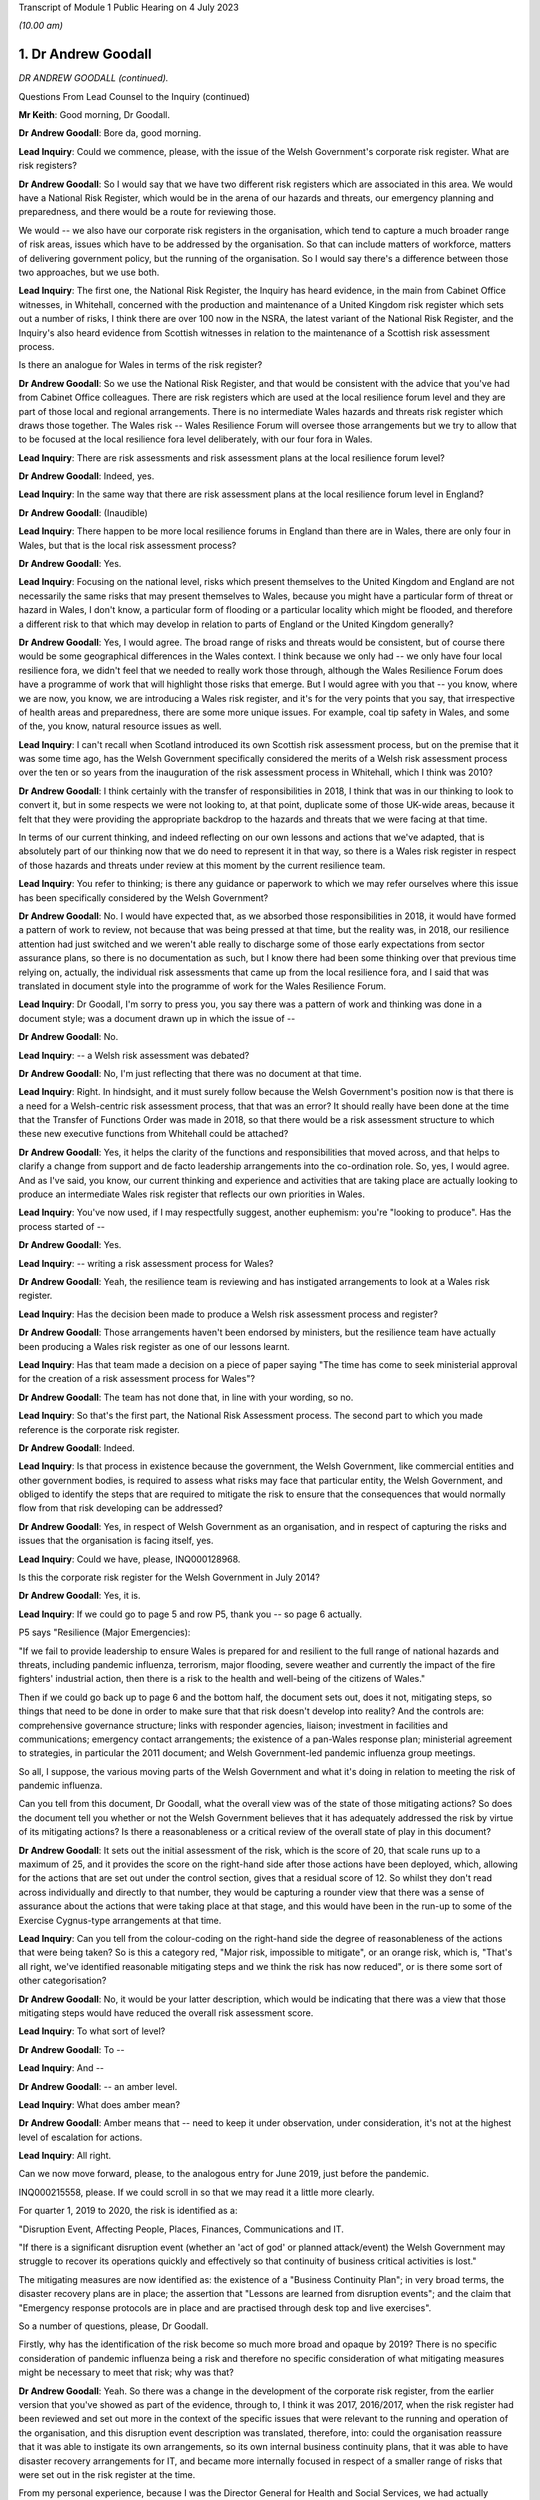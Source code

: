 Transcript of Module 1 Public Hearing on 4 July 2023

*(10.00 am)*

1. Dr Andrew Goodall
====================

*DR ANDREW GOODALL (continued).*

Questions From Lead Counsel to the Inquiry (continued)

**Mr Keith**: Good morning, Dr Goodall.

**Dr Andrew Goodall**: Bore da, good morning.

**Lead Inquiry**: Could we commence, please, with the issue of the Welsh Government's corporate risk register. What are risk registers?

**Dr Andrew Goodall**: So I would say that we have two different risk registers which are associated in this area. We would have a National Risk Register, which would be in the arena of our hazards and threats, our emergency planning and preparedness, and there would be a route for reviewing those.

We would -- we also have our corporate risk registers in the organisation, which tend to capture a much broader range of risk areas, issues which have to be addressed by the organisation. So that can include matters of workforce, matters of delivering government policy, but the running of the organisation. So I would say there's a difference between those two approaches, but we use both.

**Lead Inquiry**: The first one, the National Risk Register, the Inquiry has heard evidence, in the main from Cabinet Office witnesses, in Whitehall, concerned with the production and maintenance of a United Kingdom risk register which sets out a number of risks, I think there are over 100 now in the NSRA, the latest variant of the National Risk Register, and the Inquiry's also heard evidence from Scottish witnesses in relation to the maintenance of a Scottish risk assessment process.

Is there an analogue for Wales in terms of the risk register?

**Dr Andrew Goodall**: So we use the National Risk Register, and that would be consistent with the advice that you've had from Cabinet Office colleagues. There are risk registers which are used at the local resilience forum level and they are part of those local and regional arrangements. There is no intermediate Wales hazards and threats risk register which draws those together. The Wales risk -- Wales Resilience Forum will oversee those arrangements but we try to allow that to be focused at the local resilience fora level deliberately, with our four fora in Wales.

**Lead Inquiry**: There are risk assessments and risk assessment plans at the local resilience forum level?

**Dr Andrew Goodall**: Indeed, yes.

**Lead Inquiry**: In the same way that there are risk assessment plans at the local resilience forum level in England?

**Dr Andrew Goodall**: (Inaudible)

**Lead Inquiry**: There happen to be more local resilience forums in England than there are in Wales, there are only four in Wales, but that is the local risk assessment process?

**Dr Andrew Goodall**: Yes.

**Lead Inquiry**: Focusing on the national level, risks which present themselves to the United Kingdom and England are not necessarily the same risks that may present themselves to Wales, because you might have a particular form of threat or hazard in Wales, I don't know, a particular form of flooding or a particular locality which might be flooded, and therefore a different risk to that which may develop in relation to parts of England or the United Kingdom generally?

**Dr Andrew Goodall**: Yes, I would agree. The broad range of risks and threats would be consistent, but of course there would be some geographical differences in the Wales context. I think because we only had -- we only have four local resilience fora, we didn't feel that we needed to really work those through, although the Wales Resilience Forum does have a programme of work that will highlight those risks that emerge. But I would agree with you that -- you know, where we are now, you know, we are introducing a Wales risk register, and it's for the very points that you say, that irrespective of health areas and preparedness, there are some more unique issues. For example, coal tip safety in Wales, and some of the, you know, natural resource issues as well.

**Lead Inquiry**: I can't recall when Scotland introduced its own Scottish risk assessment process, but on the premise that it was some time ago, has the Welsh Government specifically considered the merits of a Welsh risk assessment process over the ten or so years from the inauguration of the risk assessment process in Whitehall, which I think was 2010?

**Dr Andrew Goodall**: I think certainly with the transfer of responsibilities in 2018, I think that was in our thinking to look to convert it, but in some respects we were not looking to, at that point, duplicate some of those UK-wide areas, because it felt that they were providing the appropriate backdrop to the hazards and threats that we were facing at that time.

In terms of our current thinking, and indeed reflecting on our own lessons and actions that we've adapted, that is absolutely part of our thinking now that we do need to represent it in that way, so there is a Wales risk register in respect of those hazards and threats under review at this moment by the current resilience team.

**Lead Inquiry**: You refer to thinking; is there any guidance or paperwork to which we may refer ourselves where this issue has been specifically considered by the Welsh Government?

**Dr Andrew Goodall**: No. I would have expected that, as we absorbed those responsibilities in 2018, it would have formed a pattern of work to review, not because that was being pressed at that time, but the reality was, in 2018, our resilience attention had just switched and we weren't able really to discharge some of those early expectations from sector assurance plans, so there is no documentation as such, but I know there had been some thinking over that previous time relying on, actually, the individual risk assessments that came up from the local resilience fora, and I said that was translated in document style into the programme of work for the Wales Resilience Forum.

**Lead Inquiry**: Dr Goodall, I'm sorry to press you, you say there was a pattern of work and thinking was done in a document style; was a document drawn up in which the issue of --

**Dr Andrew Goodall**: No.

**Lead Inquiry**: -- a Welsh risk assessment was debated?

**Dr Andrew Goodall**: No, I'm just reflecting that there was no document at that time.

**Lead Inquiry**: Right. In hindsight, and it must surely follow because the Welsh Government's position now is that there is a need for a Welsh-centric risk assessment process, that that was an error? It should really have been done at the time that the Transfer of Functions Order was made in 2018, so that there would be a risk assessment structure to which these new executive functions from Whitehall could be attached?

**Dr Andrew Goodall**: Yes, it helps the clarity of the functions and responsibilities that moved across, and that helps to clarify a change from support and de facto leadership arrangements into the co-ordination role. So, yes, I would agree. And as I've said, you know, our current thinking and experience and activities that are taking place are actually looking to produce an intermediate Wales risk register that reflects our own priorities in Wales.

**Lead Inquiry**: You've now used, if I may respectfully suggest, another euphemism: you're "looking to produce". Has the process started of --

**Dr Andrew Goodall**: Yes.

**Lead Inquiry**: -- writing a risk assessment process for Wales?

**Dr Andrew Goodall**: Yeah, the resilience team is reviewing and has instigated arrangements to look at a Wales risk register.

**Lead Inquiry**: Has the decision been made to produce a Welsh risk assessment process and register?

**Dr Andrew Goodall**: Those arrangements haven't been endorsed by ministers, but the resilience team have actually been producing a Wales risk register as one of our lessons learnt.

**Lead Inquiry**: Has that team made a decision on a piece of paper saying "The time has come to seek ministerial approval for the creation of a risk assessment process for Wales"?

**Dr Andrew Goodall**: The team has not done that, in line with your wording, so no.

**Lead Inquiry**: So that's the first part, the National Risk Assessment process. The second part to which you made reference is the corporate risk register.

**Dr Andrew Goodall**: Indeed.

**Lead Inquiry**: Is that process in existence because the government, the Welsh Government, like commercial entities and other government bodies, is required to assess what risks may face that particular entity, the Welsh Government, and obliged to identify the steps that are required to mitigate the risk to ensure that the consequences that would normally flow from that risk developing can be addressed?

**Dr Andrew Goodall**: Yes, in respect of Welsh Government as an organisation, and in respect of capturing the risks and issues that the organisation is facing itself, yes.

**Lead Inquiry**: Could we have, please, INQ000128968.

Is this the corporate risk register for the Welsh Government in July 2014?

**Dr Andrew Goodall**: Yes, it is.

**Lead Inquiry**: If we could go to page 5 and row P5, thank you -- so page 6 actually.

P5 says "Resilience (Major Emergencies):

"If we fail to provide leadership to ensure Wales is prepared for and resilient to the full range of national hazards and threats, including pandemic influenza, terrorism, major flooding, severe weather and currently the impact of the fire fighters' industrial action, then there is a risk to the health and well-being of the citizens of Wales."

Then if we could go back up to page 6 and the bottom half, the document sets out, does it not, mitigating steps, so things that need to be done in order to make sure that that risk doesn't develop into reality? And the controls are: comprehensive governance structure; links with responder agencies, liaison; investment in facilities and communications; emergency contact arrangements; the existence of a pan-Wales response plan; ministerial agreement to strategies, in particular the 2011 document; and Welsh Government-led pandemic influenza group meetings.

So all, I suppose, the various moving parts of the Welsh Government and what it's doing in relation to meeting the risk of pandemic influenza.

Can you tell from this document, Dr Goodall, what the overall view was of the state of those mitigating actions? So does the document tell you whether or not the Welsh Government believes that it has adequately addressed the risk by virtue of its mitigating actions? Is there a reasonableness or a critical review of the overall state of play in this document?

**Dr Andrew Goodall**: It sets out the initial assessment of the risk, which is the score of 20, that scale runs up to a maximum of 25, and it provides the score on the right-hand side after those actions have been deployed, which, allowing for the actions that are set out under the control section, gives that a residual score of 12. So whilst they don't read across individually and directly to that number, they would be capturing a rounder view that there was a sense of assurance about the actions that were taking place at that stage, and this would have been in the run-up to some of the Exercise Cygnus-type arrangements at that time.

**Lead Inquiry**: Can you tell from the colour-coding on the right-hand side the degree of reasonableness of the actions that were being taken? So is this a category red, "Major risk, impossible to mitigate", or an orange risk, which is, "That's all right, we've identified reasonable mitigating steps and we think the risk has now reduced", or is there some sort of other categorisation?

**Dr Andrew Goodall**: No, it would be your latter description, which would be indicating that there was a view that those mitigating steps would have reduced the overall risk assessment score.

**Lead Inquiry**: To what sort of level?

**Dr Andrew Goodall**: To --

**Lead Inquiry**: And --

**Dr Andrew Goodall**: -- an amber level.

**Lead Inquiry**: What does amber mean?

**Dr Andrew Goodall**: Amber means that -- need to keep it under observation, under consideration, it's not at the highest level of escalation for actions.

**Lead Inquiry**: All right.

Can we now move forward, please, to the analogous entry for June 2019, just before the pandemic.

INQ000215558, please. If we could scroll in so that we may read it a little more clearly.

For quarter 1, 2019 to 2020, the risk is identified as a:

"Disruption Event, Affecting People, Places, Finances, Communications and IT.

"If there is a significant disruption event (whether an 'act of god' or planned attack/event) the Welsh Government may struggle to recover its operations quickly and effectively so that continuity of business critical activities is lost."

The mitigating measures are now identified as: the existence of a "Business Continuity Plan"; in very broad terms, the disaster recovery plans are in place; the assertion that "Lessons are learned from disruption events"; and the claim that "Emergency response protocols are in place and are practised through desk top and live exercises".

So a number of questions, please, Dr Goodall.

Firstly, why has the identification of the risk become so much more broad and opaque by 2019? There is no specific consideration of pandemic influenza being a risk and therefore no specific consideration of what mitigating measures might be necessary to meet that risk; why was that?

**Dr Andrew Goodall**: Yeah. So there was a change in the development of the corporate risk register, from the earlier version that you've showed as part of the evidence, through to, I think it was 2017, 2016/2017, when the risk register had been reviewed and set out more in the context of the specific issues that were relevant to the running and operation of the organisation, and this disruption event description was translated, therefore, into: could the organisation reassure that it was able to instigate its own arrangements, so its own internal business continuity plans, that it was able to have disaster recovery arrangements for IT, and became more internally focused in respect of a smaller range of risks that were set out in the risk register at the time.

From my personal experience, because I was the Director General for Health and Social Services, we had actually included pandemic flu and other health emergencies preparedness within the context of our group-based risk register, and I think rightly, whilst of course that would touch on some of those internal areas, because of our oversight of the system, we actually did need to make sure that we were covering off those pandemic flu risks in that arena, and they were consistently described in there. But there was a shift in the corporate oversight and the way in which the risk register was put together. So this is: can we set up the emergency co-ordinating centre? Do we have a rota in place? Do we have our own resilience plans internally? And looking at it for the internal operation of the organisation.

**Lady Hallett**: I'm sorry, Dr Goodall, I don't follow. Wouldn't a corporate risk register always focus on the operation and running of the business with specific issues relating to it? I'm not following what you mean by it changed, other than it obviously did change.

**Dr Andrew Goodall**: It changed to look at the way in which the civil service itself would step up in the emergency context, and also recognising that emergency planning and response over time had been limited to individual and almost rare events. We'd seen a pattern of requiring our contingencies arrangements to kick in much more often and using our internal co-ordinating arrangements. So there was a decision that was taken corporately reflecting on risk register arrangements and that decision was manoeuvred through. It was a much smaller list of corporate risks that were held at that level.

**Mr Keith**: Dr Goodall, can I ask you, as you answer, please, just to slow down a little.

**Dr Andrew Goodall**: Of course.

**Lead Inquiry**: You're going very fast for the stenographer.

**Dr Andrew Goodall**: Of course.

**Lead Inquiry**: Dr Goodall, this is a risk register for the entirety of the Welsh Government, is it not? It is the Welsh Government corporate risk register?

**Dr Andrew Goodall**: Yes, it's the Welsh Government risk register for the operation of the civil service of the organisation, yes.

**Lead Inquiry**: Yes. Risk registers are meant to identify risks facing the particular body to which the risk register relates, namely the Welsh Government and its administration and governance. Influenza pandemic was generally regarded as the greatest risk facing the nations of the United Kingdom; it was a Tier 1 risk in the United Kingdom risk register. So why, if that is -- if it is or was the greatest risk facing, generically, the Welsh Government, was the consideration of that risk, the detail of that risk, the proposed mitigation of the risk, the actions required to meet that risk, downgraded by virtue of being put into the Health and Social Services Group risk register -- which is not the Welsh Government, it is one part of the Welsh Government, it is the health and social services part of the Welsh Government -- and necessarily then taken out of the generic corporate risk register?

**Dr Andrew Goodall**: Simply, at the time the risk register was developed to be more generalised about the response, because of the pattern of experiences of other events happening and the need to step up the Wales resilience arrangements. So that was the decision that was taken at the time in development.

**Lead Inquiry**: Do you accept, Dr Goodall, that the inevitable consequence of that decision was that whilst the civil servants and ministers in the Health and Social Services Group part of the Welsh Government would have been thereafter focusing on the risk of pandemic influenza, because it was then in their risk register, nobody outside that group would have been required to focus for the purposes of the risk register on pandemic flu on the part of the Welsh Government, because it was no longer in the risk register?

**Dr Andrew Goodall**: I don't feel that represents the position, because there was a lot of preparedness activity taking on. I know that Cabinet received updates in 2018 and in fact had instigated sector resilience plans from all of the sectors in Wales, which were explicitly on pandemic flu, and that would have reflected the seriousness and the high level of risk associated with it.

But there is a danger in looking at the risk register that whilst it covers a series of individual areas that you would lose some of that expectation within the organisation if you weren't able to report up those concerns from the health group, I agree.

**Lead Inquiry**: You make, if I may respectfully suggest, a good point, which is that of course work and preparation continues by-the-by, but would you agree that if you take out of a formal quasi-legal document which is designed to ensure that the leaders of the Welsh Government focus on the greatest risks which face the government as a whole and the people of Wales, there will inevitably be a tendency to take your eye off the ball, because nobody is saying, "Right, what must we do? Our own risk register says this is the greatest threat or hazard that we face, we must focus specifically on what we're doing to meet it"?

**Dr Andrew Goodall**: I'm concerned that it is possible that organisations would shift their attention. I would hope that the manner in which we continue to focus on the hazards and threats and that risk profile in terms of the oversight of the Wales Resilience Forum would have kept that attention, and certainly we continued with our preparedness activities through that period of time.

Of course I had the opportunity to raise any additional concerns from the Health and Social Services Group perspective because we were overseeing those arrangements within the detail of those plans as well where pandemic flu did feature.

**Lead Inquiry**: Mr Vaughan Gething, who was, firstly, Deputy Minister for Health and then subsequently, until 13 May 2021, Cabinet Secretary for Health, Well-being and Sport, has provided a statement to the Inquiry in which he says this:

"... preparedness was not a particular focus of interest or concern in government, the Senedd or outside, and I do not remember any significant questioning on the topic either in government, the Senedd, in the media or elsewhere."

Elsewhere in his statement he says:

"... preparedness had not featured prominently before in my work, that changed when I had a part in Exercise Cygnus."

That would tend to suggest, Dr Goodall, that at a high general level, whilst individual parts of the Welsh Government were getting on with doing what they felt they needed to do for preparing the Welsh people for the Tier 1 risk of a pandemic influenza, there was an absence of particular focus by the government on preparedness; would you agree?

**Dr Andrew Goodall**: I know the minister was very personally involved in Exercise Cygnus, but we would have taken some confidence and at that point the moderated scores, but I note the minister's statement and we would have raised those issues with the minister if we had had significant concern about our response and preparedness at that time. But I know that he obviously had reflected, given his involvement in Exercise Cygnus, about its significance.

**Lead Inquiry**: Had the risk rating for disruption events, including pandemic influenza, gone up between 2014, the first chart we looked at, and 2019 to 2020?

**Dr Andrew Goodall**: The --

**Lead Inquiry**: The overall risk rating and whether or not the risk had been mitigated.

**Dr Andrew Goodall**: The overall risk score stayed at the same very high level.

**Lead Inquiry**: What about the risk score after the mitigating events are taken into account?

**Dr Andrew Goodall**: The mitigation score had dropped from 12 to 8 and, as I said, we had used that more in terms of the internal triggers for business continuity, so there was a different assessment, but the score had gone down from 12 to 8.

**Lead Inquiry**: What does that mean, that the score had gone down from 12 to 8?

**Dr Andrew Goodall**: It means that, in respect of the mitigations and that more general view, there was a view that those areas would give a degree of confidence about the responsiveness of the organisation and the triggers that we'd utilise internally in the organisation.

**Lead Inquiry**: May we be clear, please, Dr Goodall. The reduction from 12 to 8 signified an appreciation or acknowledgement by the Welsh Government that the mitigating features, the measures it had identified to meet that risk, were no longer as effective as they had been in 2014; their impact had been diluted. Is that not right?

**Dr Andrew Goodall**: The score here would mean that there would have been more confidence that the arrangements were working. That would have come back on experience of instigating some of these arrangements, like disaster recovery, over that previous time. So it's a lower residual score, it was at that time showing a high level of assurance.

**Lady Hallett**: The risk has gone down from 8 out of 25. The state of preparedness has got better according to this risk register.

**Dr Andrew Goodall**: Indeed, yes, it had dropped from 12 to 8, yes.

**Mr Keith**: Was that in part because further actions were identified as having been -- or actions were identified as having been put into place, a business continuity plan, generically disaster recovery arrangements were in place, lessons were being learned, and response protocols were in place? Is that why the overall risk had gone down, because those things were being done?

**Dr Andrew Goodall**: Yes, it was, and also, as I say, because of that broader use of it as being the internal trigger rather than a cross-Wales trigger.

**Lead Inquiry**: But the reality was different, was it not, because, as you agreed yesterday, the major civil contingencies planning documents, the communicable disease plan, the 2011 strategy, the Health and Social Services Group pandemic influenza response plan, none of them had been updated since 2014, the Transfer of Functions Order in 2018 had taken place, but the Welsh Government did not have the full resources, the capacity or the structural system to be able to accommodate those changes of executive function, not all the recommendations from Exercise Cygnus or Taliesin had been implemented, and the workstreams that did take place throughout 2018 and 2019 were significantly interrupted by Operation Yellowhammer?

So how can those control or mitigation measures have been properly advanced as a reason for mitigating the overall risk?

**Dr Andrew Goodall**: Yes, in hindsight on those scores, with the experience we went through, that residual score, despite those broader areas, should have been higher, but it wasn't at the time.

**Lead Inquiry**: But, Dr Goodall, somebody compiling or somebody in the Welsh Government would have known when this risk register was being compiled that those mitigation measures were to a large extent chimera, they simply didn't reflect the reality of the position on the ground, did they?

**Dr Andrew Goodall**: I think they were genuinely reflections at the time about the way in which we had worked through various internal arrangements, including business continuity. We'd had experiences around disaster recovery and it would have been demonstrating some assurance from the teams at that time, but I obviously can't change the score that is there at that time.

**Lead Inquiry**: Do you agree that those mitigation measures were not accurately described in that risk register? At quarter 1 of 2019, those mitigating measures did not reflect the reality of the absence of work within the Welsh Government in terms of the updating of the planning, the guidance, the resourcing, the response to the exercises, or the capacity to meet the Transfer of Functions Order?

**Dr Andrew Goodall**: I think personally, in hindsight, that should have been a higher residual score, yes.

**Lead Inquiry**: Yes. Therefore those mitigating measures identified there are inaccurate, they were simply not an adequate reflection of the reality?

**Dr Andrew Goodall**: They are generalised statements, but they would have been --

**Lead Inquiry**: They are --

**Dr Andrew Goodall**: -- business continuity arrangements that were referred to as part of that as well, but, as I said, the residual score in hindsight should have been higher at that time, I agree with you.

**Lead Inquiry**: Dr Goodall, they are either inaccurate or they are too general.

**Dr Andrew Goodall**: Yeah.

**Lead Inquiry**: Which is it?

**Dr Andrew Goodall**: I think they were too generalised, and that probably gave some inappropriate assurance on arrangements in there. Within the Health and Social Services Group plan, we were able to highlight some of the higher level of actions that were taking place on behalf of the sector, and I hope that that would have mitigated some of that in terms of the way we worked our way through those.

**Lead Inquiry**: Briefly turning to some of those plans and the guidance, do you agree that the 2011 strategy, the UK pandemic influenza strategy, was not updated before the pandemic struck, insofar as Wales was concerned, and that, as it happened, doctrinally, strategically, it contained, as the evidence now very plainly establishes, a number of flaws; would you agree with that proposition?

**Dr Andrew Goodall**: I agree it wasn't updated, and I do agree, given the emergence of novel coronavirus pandemic, that there were a number of assumptions in there that directed us to not plan for a range of areas, and that might have included mass gatherings, non-pharmaceutical interventions. We would have been reliant more in a pandemic flu response for a series of opportunities to treat, to vaccinate, to use antivirals, almost as an initial response, and we simply didn't have that within the coronavirus response. But I do agree that there were a range of areas in there which were not looking to contain mechanisms, and therefore more focus on those non-pharmaceutical interventions would have genuinely helped in the response.

**Lead Inquiry**: Were all the pan-Wales or Wales-centric health emergency pandemic influenza-related guidance documents all similarly tainted by that strategic error? So presumably the 2011 strategy, which was a UK document, was looked at by the Welsh Government, which would then rely upon it for the purposes of drawing up its communicable disease guidance, its Health and Social Services Group pandemic guidance, its civil contingencies guidance, its pan-Wales response plan, and so on, but they were all drawn, weren't they, strategically from that original single United Kingdom document?

**Dr Andrew Goodall**: Yes, the UK document directed and was the framework that we all worked within. It set out the strategy, and that would have translated through. It would have been different with some of the arrangements like the outbreak plan for Wales, because, given the particular focus there, there would have been a focus on containment rather than the pandemic flu principle, which was an expectation that it would get to a level of community transmission.

**Lead Inquiry**: Therefore, because the 2011 strategy failed to recognise through the inherent unpredictability of respiratory viruses that there may be a non-influenza catastrophic outbreak with different incubation periods, different transmission levels, different viral load impact, none of those issues or the associated countermeasures that might have been drawn up to deal with those problems were addressed in any -- as with Scotland -- pan-Wales documentation?

**Dr Andrew Goodall**: Yeah, there was a strong focus on beyond the detection and assessment stage to be able to use, in a pandemic flu context, treatments and antivirals and to deploy those, and that was unavailable to us with the coronavirus pandemic.

On the updating of documents that you raised, we did update the pan-Wales response plan in 2019, we updated the health group response activation in 2019 as well, but it would be right to say that even if we had updated the plan back in 2018, I don't feel that those underlying principles would have necessarily changed at that point. Of course, even if we had updated them in Wales, we would have updated them again because of a UK set of changes.

**Lead Inquiry**: Whatever the variants, whatever the updates, they were still harnessed to that strategic yoke from the original document?

**Dr Andrew Goodall**: Indeed.

**Lead Inquiry**: The inevitable consequence of all that was, wasn't it, that in the early weeks of Covid -- and I refer now to a statement from Mr Kilpatrick -- it became absolutely apparent that the model which had to be drawn up from scratch in the early days of February and March 2020 simply didn't align with the Public Health Wales Communicable Disease Outbreak Plan, which of course was the sole plan that Wales was relying upon for dealing with a communicable disease outbreak? It just didn't help them at all.

**Dr Andrew Goodall**: Yeah, the outbreak plan would have tended to have been focused on outbreaks in a more local setting and would tend to be discharged within the local resilience fora setting, and obviously the translation to a national level would have been something different.

Certainly in, you know, reviewing the infectious diseases emergencies plan for Wales, that also was not really focusing on the broader sort of societal issues that were under review by the UK pandemic flu plan, and that, equally, would have needed us to step in differently at that kind of national level.

I mean, my view is that we were using the plans as the basis of our response, that it gave us foundations, and certainly that would be true of the pan-Wales response plan, but we had to adapt very quickly to the emerging situation and with the knowledge that was coming through very, very quickly at that time.

**Lead Inquiry**: All right.

Now, may we then turn, please, to plans -- away from plans to exercises.

The two major exercises with which we need to be concerned are Exercise Taliesin and Exercise Cygnus, are we not?

Exercise Taliesin was in 2009. Was that a Welsh Government or a United Kingdom exercise?

**Dr Andrew Goodall**: That was actually a United Kingdom exercise. We discharged it very significantly, though, in Wales. I actually remember being part of that exercise at the time, because I was two years into being a chief executive.

**Lead Inquiry**: Was that an exercise which took place contemporaneously with the swine flu outbreak and therefore was able to pick up some of the lessons that were learnt necessarily from the outbreak itself?

**Dr Andrew Goodall**: Yeah, it almost immediately went into the early part of the swine flu outbreak, as the exercise was taking place, literally within 24, 48 hours.

**Lead Inquiry**: Could you describe for us, please, the width of that exercise, how significant it was in the general pantheon of exercises? Because it was in two parts, I think. The first part addressed the technical and procedural aspects of communications between local resilience forums, the four resilience forums in Wales, and the strategic co-ordinating centres, which deal with the response, as opposed to planning; and the second part of the exercise appears to have been -- and it took place on a single day -- with examining the strategic decision-making of the strategic co-ordinating groups. So it appears in general terms to have been addressing the mechanics and the working practices of that lower level in the civil contingencies structure, the local level. Is that a fair summary?

**Dr Andrew Goodall**: Yes, at the time I was a local health board chief executive and would have had involvement in those arrangements and through, you know, my organisation at the time. But, yes, it was looking to test the resilience of those local agency relationships and absolutely in the context of the local resilience fora structures as well. Of course that was up through the co-ordination mechanisms up at the Welsh level as well.

**Lead Inquiry**: So the exercise didn't address directly the workings, in fact, of the central Welsh Government, so the workings of the Cabinet of the First Minister or the directorates, including Health and Social Services, or that part of the government, but of course they were the bodies that would receive whatever information was coming from the local resilience forums and the strategic co-ordinating groups?

**Dr Andrew Goodall**: Well, I would say "and". I think they were absolutely focused on ensuring that those local resilience arrangements worked and responder organisations were part of it, but in the context of working in Wales, the structures would have come together at the national level as well, and there would have been involvement at that time from the Health and Social Services Group, its equivalent.

**Lead Inquiry**: Could we have, please, INQ000128976, which is the report from that exercise. Exercise Taliesin/swine flu structured debriefing report, it took place in the Emergency Coordination Centre on 18 November 2009, although there was an earlier day, as I suggested, I think, in April where --

**Dr Andrew Goodall**: There was.

**Lead Inquiry**: -- there was an exercise from 8 till 8 in the evening for the strategic co-ordination groups and local resilience forums. It was prepared for the Wales Resilience Partnership Team, and if we could go, please, to page 13, I think we'll find the recommendations or conclusions. If we could scroll back out, please, at the bottom of the page:

"The following conclusions are based on the issues raised at the workshop for swine flu and Exercise Taliesin ...

"In spite of pandemic flu being known as the highest risk and with considerable investment being made in recent years to ensure that the UK is prepared to cope with such an event, a number of gaps were exposed in plans which need to be addressed ahead of a more serious pandemic. These issues in particular are ..."

Then if we could -- could we scroll back out so that we can get our steps in relation to -- our bearings in relation to the particular areas: excess deaths, social care, schools and early years settings, and -- over the page -- information gathering, cultural approach based on the worst-case scenario, and overall the response to swine flu did not fully test the plans in place.

So there were some quite serious issues arising out of Exercise Taliesin on the areas which I've identified.

To what extent were those areas still the focus of concern at the time of Exercise Cygnus held in Wales for Wales alone in 2014, four years later? So were all these issues addressed or did they continue to pose concern by the time of Cygnus?

**Dr Andrew Goodall**: Yeah, whilst actions had taken place on those areas, looking at the list -- I haven't got the whole list in front of me at this stage, but there were still concerns expressed about clarity of school closure proposals, as I've already indicated that is something that would also go back to some of the founding principles of the 2011 pandemic flu strategy. The social care responsiveness and capacity in there, albeit that there would have been actions aside from emergency planning that we would have undertaken to have an understanding of capacity in social care. It's not line managed like the NHS, so it's a different flow of information. And on the excess deaths, whilst I know that there was work that took place at that time, it still seemed that with Exercise Cygnus we still needed to provide clarity, and a lot of that was around the changing assumptions or the challenge to some of the assumptions about potential deaths as well. So I think that was always a point of modelling that seemed to be asking for more assurance in the system as well, and that was repeated for Exercise Cygnus.

**Lead Inquiry**: If we look at the Cygnus recommendations, they are in INQ000107136.

This is the recommendation document that came, as I've suggested, from that first part of Exercise Cygnus; when the United Kingdom adjourned or delayed its own Exercise Cygnus, Wales went ahead with its part of Cygnus in 2014. We can see that the first paragraph refers to the fact that a Tier 1 UK exercise was meant to be held in October 2014 with three phases. There were initially 11 scheduled -- local resilience fora scheduled to participate in England, but they didn't, of course, because that was put off, while Wales had all four of its local resilience forums agreeing to take part.

If we could scroll back out, please.

Strategic objectives were identified and then "Exercise Play", the workshop, is identified, and then right at the bottom of the page we can see that the main cross-government element scheduled for the week commencing 13 November was postponed.

Could we then go to page 2, please.

"Exercise Outcomes", a number of issues were raised dealing with excess deaths, so that was still an issue by the time of Exercise Cygnus, as you've just rightly acknowledged.

"Communication -- information demands and situation reporting needs to be centralised to reduce duplication ... There needs to be consistency of messaging across the board ..."

Does that mean communication in the sense of media and dealing with the public, or communication between the moving parts in the civil contingencies structure?

**Dr Andrew Goodall**: Your latter point, the moving parts of the structures.

**Lead Inquiry**: That's an important issue, is it not?

**Dr Andrew Goodall**: It's an important issue.

**Lead Inquiry**: If they don't communicate, then the system isn't likely to perform very well in terms of responding to whatever emergencies present themselves?

**Dr Andrew Goodall**: Indeed that's true, and whilst different arrangements require different data flows, yeah, the importance of having enough data but also making sure that there is enough time to be acting on the back of that evidence and data as well.

**Lead Inquiry**: Regulation we needn't be overly concerned with.

"Resources -- There needs to be a national stockpile of resources made available."

School closures, still an issue. Demands for data collection, still an issue. National pandemic flu service, one SCG, strategic co-ordinating group, expressed concern.

Then over the page, the recommendations -- sorry, at the top of the page:

"Vulnerable People -- Concerns were expressed over the capacity and readiness of privately owned care homes to have robust contingency plans."

Then recommendations were made.

So is this the position, Dr Goodall: a number of features which had come out of the earlier exercise had still not been addressed by the time of Exercise Cygnus, and some of them were of considerable importance and went to the centrality of the civil contingencies health response as a whole? These were significant matters.

**Dr Andrew Goodall**: Yes, some of those would have continued, and I would say that there were activities taking place to understand and address those areas, but they continued to feature. You know, I know, for example, that we were able to take assurance back from local resilience fora on their views of being able to manage excess deaths on modelling numbers, which took place back in, I think, 2018. But I still don't feel that the work was fully completed even by that point on the back of the Cygnus recommendations.

Certainly on care home understanding of capacity, having clarity on the local government responsibilities and their local business continuity plans for homes was important, and to seek that assurance, but at the national level -- and this for me was beyond just the emergency planning response, we did need to have more understanding of simple issues like the numbers of beds available across Wales. So in my Director General role we did commission an exercise to understand that capacity, just to try and have a similar understanding to the way in which we would use some of our NHS data as well, but it was still not to full resolution, I agree.

**Lead Inquiry**: The issue of the capacity of the adult care sector to cope with the demands of a pandemic was perhaps the most significant failing identified at the time of Exercise Cygnus in 2014, was it not?

**Dr Andrew Goodall**: Yes, I would agree that that was still an area of concern.

**Lead Inquiry**: It was the most significant area of concern because it directly went to matters of life and death in the care home sector; would you agree?

**Dr Andrew Goodall**: Indeed, and it was a serious issue for local authorities and their discharge of their responsibilities, and it was important to keep that focus up. As I said, it's why we wanted to have a broader understanding of those numbers.

**Lead Inquiry**: In 2016 the delayed United Kingdom exercise took place, and it was an exercise which Wales participated in because the original Exercise Cygnus in 2014 had only been fairly limited, hadn't it, and therefore it was obviously desirable that the Welsh Government took part in the adjourned exercise in 2016?

**Dr Andrew Goodall**: Yes, I agree.

**Lead Inquiry**: The recommendations from that, insofar as Wales was concerned, were contained in a document, a Wales debrief report, at INQ000128979.

October 2016. Exercise Cygnus had taken place earlier in October 2016, so this is obviously the debrief report.

If we could go, please, just scroll through the first -- well, let's have a look at the first page.

We can see there that the references to the nature of Exercise Cygnus:

"... a Tier 1 UK pandemic flu exercise with full ministerial participation. In Wales, the Exercise began on the 14th ... continued on [the] 18th ..."

It involved, again, multi-agency groups from all four local resilience forums.

There was a -- the main exercise was on the 19th and 20th, with the CMO leading COBR officials at a meeting, leading officials at a COBR meeting, and the Cabinet Secretary for Health, Well-being and Sport, that would be Mr Vaughan Gething, and the Minister for Social Services and Public Health participating.

There is then a reference to the NHS workshop on the 14th, and how the local resilience forum pandemic planning checklist and various injects were considered for the purposes of the exercise.

If we could go forward to the next page, there is a reference to countermeasures awareness workshop. Then if you would bear with me one moment, Dr Goodall.

*(Pause)*

**Lead Inquiry**: We'll go straight to the recommendations page. While we wait for that to come up, is it right that the overall position was that there were -- there we are, thank you very much indeed, very sharp attention by our brilliant technician.

Page 4:

"Recommendations

"... 1 -- All organisations were asked to review their pandemic plans ...

"Recommendation 2 -- All organisations to ensure there is sufficient awareness ... of what is ... within the Welsh National Stockpile.

"Recommendation 3 -- All organisations to review their local delivery points and antiviral collection points ..."

If we could just scroll further forward one page, we will see if there were any more recommendations, and there weren't.

So insofar as Wales was concerned, only a small number of the recommendations from the overarching exercise were relevant?

**Dr Andrew Goodall**: There were more recommendations than that, I think, if you scroll --

**Lead Inquiry**: Ah, is that because the recommendations were split up --

**Dr Andrew Goodall**: In sections.

**Lead Inquiry**: By reference to particular parts of the exercise.

**Dr Andrew Goodall**: Particular parts.

**Lead Inquiry**: All right, yes, there we are, page 7. We have recommendations 4 and 5.

I believe there were 12 in all?

**Dr Andrew Goodall**: There were 12 within the Welsh context. There were 22 obviously when the overall Exercise Cygnus recommendations came through, and I would say that they also remained relevant to us, of course.

**Lead Inquiry**: Of the 12 recommendations of the overall 22 recommendations, the 12 that were relevant to Wales, how many of those recommendations concerned issues which had still not been addressed from the earlier Taliesin exercise and the earlier Cygnus exercise?

**Dr Andrew Goodall**: Because of our particular use of this exercise, we hadn't quite gone into all of those arrangements in that way, but certainly the broader Exercise Cygnus recommendations and the 22, they would have continued to show some consistent concerns that even if plans or activities were taking place they still hadn't come to the best outcome that would give resilience in those arrangements as well. So we took the Wales recommendations and drew them into the Exercise Cygnus recommendations just for ease of access.

**Lead Inquiry**: The reality was, wasn't it, that the concerns about the adult social care sector had not gone away two years later, the communication issue had not gone away, but, in addition, by the time of the Exercise Cygnus report in 2016 there was then additional concerns being expressed about countermeasures, the stockpiling; is that correct?

**Dr Andrew Goodall**: There was a wish to understand the level of provision that had been made to have assurance on those countermeasure arrangements, but, as part of the Welsh response at the time, we had particularly wanted to test and exercise that, so it didn't mean that we didn't have stocks or countermeasures in place, it was just making sure that they were going to be appropriate for the modelling data that was emerging through Exercise Cygnus as well. So that was an intention for us to try and focus particularly on those countermeasures.

**Lead Inquiry**: Was it at that point that the Welsh Government set up the Wales pandemic flu task and finish group about which you debated the merits of -- with my Lady yesterday? Was that the task and finish group that was put into place to try to address such concerns as were coming out -- finally out of Exercise Cygnus in 2016?

**Dr Andrew Goodall**: Yes, they were the practical arrangements. And of course we reached out to the pandemic flu UK arrangements as well and were observing in part of those arrangements and participating.

**Lead Inquiry**: That task and finish group, as you said yesterday, wasn't able to finish its work, because, although it identified the tasks, it never finished them?

**Dr Andrew Goodall**: Also, as I said yesterday, we ended up moving our resilience activity and focus on to other matters.

On the Exercise Cygnus arrangements, 15 of the actions were completed, seven of them were still not marked as complete and under consideration. I can describe how on some of those measures I think that they actually had more significant activity. As an example, there was a draft communication strategy that had been worked on and was available, but it hadn't been issued. We had worked through a draft extreme surge guidance plan, but at that point it wasn't issued, it was only in draft and under consideration, so there were a number of areas that we hadn't finalised or completed, as I said yesterday.

**Lead Inquiry**: It may be thought, Dr Goodall, that in the event of a disease outbreak in a pandemic, two of the most vital concerns would be the ability to surge your provision of health services, and a second would be your ability to be able to provide adequate care and resource to vulnerable people, particularly those in the care sector, in order to be able to deal with the terrible consequences of a pandemic.

It was those two areas, the surge planning and the guidance and the arrangements for the protection of the adult social care sector, that were not addressed by the task and finish group after 2016, even though those were areas which had been flagged up as long ago before as Exercise Taliesin; correct?

**Dr Andrew Goodall**: Whilst the extreme surge guidance hadn't been issued, it was available as a draft, and ultimately we were able to use that when we were responding very quickly to the coronavirus pandemic. But as I indicated, it wasn't issued.

In respect of the care home resilience arrangements, it was really important to maintain a focus on those arrangements, absolutely, and to make sure we were able to take assurance from the sectors and the systems reporting in to us.

**Lead Inquiry**: In addition to this incomplete task and finish process, did the Welsh Government, following something called the Pollock review a few years before, which had been a review specifically commissioned to address why it was that lessons weren't being learnt from reviews and inquiries, set up something called the Joint Organisational Learning strategy, a body called the Wales Learning and Development Group, and then ultimately the Wales Pandemic Flu Preparedness Group, to also look into why learning was not being properly put into place following exercises?

**Dr Andrew Goodall**: It did do that, and it also led to the arrangements put in place first of all with training, which had been instigated back in 2008, but also the pattern of the annual conferences, both generally for civil contingencies and also for the health sector, that allowed us to be able to draw in those mechanisms with the organisations and the first responder arrangements as well. So they also allowed us to have an understanding of the focus of those activities over that time as well.

**Lead Inquiry**: But that additional -- and I'm sorry, I've described it repeatedly as labyrinthine -- process itself wasn't able to ensure that all the recommendations and the learning from the various exercises were put into place, was it?

**Dr Andrew Goodall**: No. As I said yesterday, there were actions that were incomplete.

**Lead Inquiry**: In particular, as a result of resourcing problems, we looked at this through Sir Frank Atherton, the strategic decision taken to await work from Whitehall before getting on with doing work in Wales on the pandemic flu preparedness group workstreams, and also because of the diversion of attention away from civil contingencies planning towards the necessary preparations for a no-deal EU exit, those workstreams were never completed?

**Dr Andrew Goodall**: Yes, you're right, and we obviously talked about Operation Yellowhammer yesterday, and the way in which it needed to take resources within the organisation, although that did give us some insight into sector resilience plans more generally as part of that process.

**Lead Inquiry**: Standing back, in relation to the areas of concern expressed after Cygnus, one of the key issues during Cygnus was, as I've suggested to you, healthcare demand, the surge in demand for critical care, that work was still being finalised in 2018, but it never reached fruition, did it?

**Dr Andrew Goodall**: It was still in draft at that time. There had actually been guidance issued on critical care surge earlier, I think back in 2012.

**Lead Inquiry**: It was never updated, was it?

**Dr Andrew Goodall**: It wasn't, no, I do agree with that, although it had been worked on with colleagues and experts within that particular system, but I agree that it hadn't been updated by that point, but there was critical care surge guidance.

**Lead Inquiry**: The consideration that it was thought necessary to give to reviewing and amending the pandemic influenza framework for local authorities and social services providers was never complete?

**Dr Andrew Goodall**: It wasn't completed, but we did, through our resilience arrangements, take assurance from local resilience fora on their preparedness and also from local authorities as first responders on their arrangements. So there was an assurance link through to whether those organisations felt that their plans were sufficiently resilient or robust.

**Lead Inquiry**: There was no national resilience structure, assurance structure, put into place in the way that there is in England and in respect of local resilience forums in England, there was no national resilience standard process put into place, a national resilience assurance process by which local resilience forums could be checked put into place either, was there?

**Dr Andrew Goodall**: There was a self-assessment process for them within the responsibilities the Welsh Government had before 2018, before it had the legal duties. It didn't have the performance and assurance role, but from 2018 it would have allowed us to start discharging those assurance roles, and there was a sector resilience assurance exercise that was undertaken in 2018, and it was in the context of pandemic flu.

**Lead Inquiry**: Was there any non-self-assessment, any external assurance process for checking the validity, the worth, the merit of the plans that were being put into place to deal with a pandemic influenza?

**Dr Andrew Goodall**: It was generally a self-assessment process for LRFs and also for individual organisations. We had used some peer review examples where Welsh local resilience fora would look at each other's progress and make assessments.

**Lead Inquiry**: There was in 2018 an understanding that following the Transfer of Functions Order there needed to be a review generally of the civil contingencies structure in Wales; is that correct?

**Dr Andrew Goodall**: Yes, I agree. We needed to understand how we were going to properly and fully discharge those responsibilities.

**Lead Inquiry**: What happened to that general review of civil contingencies following the Transfer of Functions Order?

**Dr Andrew Goodall**: Whilst we had done the sector resilience oversight and we had expanded the team with the new responsibilities coming over, our attention and activity had simply moved across to Operation Yellowhammer and the EU exit arrangements, and that meant that the resilience team was embedded in that work as well as a very large part of the organisation as well. So the discharging of those responsibilities as we intended was put on pause, even though we were using and deploying the civil contingency mechanisms for EU exit.

**Lead Inquiry**: The inability to carry out that review, of course, an inability which existed prior to Wales being struck by the pandemic, has been described by one of your own ministers as "extremely disappointing". You've seen the reference in Mr Kilpatrick's statement.

Even after the pandemic struck, when the review of civil contingencies in Wales took place in 2023 -- it did earlier this year, did it not --

**Dr Andrew Goodall**: It did.

**Lead Inquiry**: -- did it then become apparent that there were still flaws in the civil contingencies system, in particular in relation to leadership capacity, effective and continuous training and exercising, a system for the systematic capture of lessons from exercises, the need for an establishment of minimum standards for competency, skills, qualifications, training and development?

**Dr Andrew Goodall**: Yes, indeed. They remain the themes in those areas and that work is under way to make sure that they are resolved. There is a system that captures the lessons learned now, which is held on an all-Wales level by Public Health Wales, and that is a new introduction since 2017, but we do need to make sure that we embed those arrangements and deal with the actions as well as the culture and behaviour around those issues as well.

**Lead Inquiry**: So, Dr Goodall, would you agree that, given that many of those issues had been raised consistently, continuously from 2012 onwards, that is an egregious example of locking the stable door after the horse has bolted?

**Dr Andrew Goodall**: We've had to learn many lessons and adapt and, you know, we need to ensure that we keep addressing the issues, from our planning and also from our recent experiences as well.

**Mr Keith**: I've no further questions.

My Lady, you've given permission for three areas of questioning to be advanced by Covid-19 Bereaved Families for Justice Cymru.

**Lady Hallett**: Thank you.

Questions From Ms Harris

**Ms Harris**: Good morning. I'm Bethan Harris. I appear on behalf of Covid-19 Bereaved Families for Justice.

I have three questions, Dr Goodall, and I have ten minutes, so I'll be keeping an eye on the time.

Yesterday Sir Frank Atherton, when he was giving his evidence, was referred to a document which had been produced for the Health Protection Advisory Group.

For the reference that is INQ000177362.

I won't take you to that document, but I'd just like to read, first of all, what he said in evidence.

He was taken to the document and it was introduced to him as a paper prepared for the committee, that's the Health Protection Advisory Group, in July 2019, six months before the pandemic struck, and the document contained within it this statement:

"The current microbiology/infection services in Wales are fragile and are struggling to deliver on a day to day basis the prevention, early diagnosis and frontline support that professionals and the public require."

He was asked whether that was not a major concern, and he agreed it was a major concern.

I'd like to ask you about a document that you've referred to in your witness statement that you've exhibited, and if it could be brought up on the screen, please. The number is INQ000177552.

You've referred to it in your third witness statement at paragraph 128.

Hopefully that can be brought up on the screen. Thank you. I think it's there.

This is a ministerial advice. You see it, Dr Goodall?

**Dr Andrew Goodall**: Yes, I can, thank you.

**Ms Harris**: Thank you. It's addressed to the Minister for Health and Social Services. It's dated 2 September 2019:

"Subject: Strengthening and improving the National Health Protection Service in Wales."

Box 1:

"What is the issue you are asking the Ministers to consider?

"This advice summarises the current health protection challenges faced in Wales and sets out the investment needed to meet this challenge and to strengthen and improve our National Health Protection Service."

Then it goes on to refer to the actions which are being recommended, which are to increase the revenue that's necessary, and indeed we heard Sir Frank Atherton refer to the request for additional revenue in this area when he gave his evidence yesterday.

I'd like to refer you to what is stated with regards to the context, which is on the next page, if we could kindly go to that on the screen, please, headed "Advice":

"4. Context -- What is the situation that has led to this advice?"

First of all, the "recent terrorism incident in Salisbury" is referred to, uncertainties caused by EU exit, growing threat posed by antimicrobial resistance, increased threat of high-consequence infectious disease, such as Ebola, and then goes on to refer to:

"International and domestic events demonstrated fragilities in all the respective national health protection services operating within the UK, which the responsible authorities in all four nations are seeking to address."

Then it goes on to say:

"Response to these threats relies on the same physical and human infrastructure which is currently under pressure to deliver basic health protection services. Health professionals in Wales are not confident that they could at all times provide an effective response to high consequence infections or other chemical and biological threats.

"The National Health Protection Service in Wales is fragile; and the service today is confronted by a number of challenges. These include ..."

Then, first of all, it refers to UK-wide shortages of trained staff and then:

"- laboratory estates on many sites which are no longer fit for purpose ..."

The next bullet point:

"- the need for increased ward-based clinical services and services in the community to support both infection prevention and antimicrobial stewardship."

It then goes on to say:

"Although microbiology is a shortage speciality UK wide, recruitment to Wales is particularly challenging when the laboratory estate on many sites is not fit for purpose, and a lack of investment in new technologies and redeployment of scientists means microbiologists are unable to spend time on the frontline supporting professionals ..."

I'm going to skip the next paragraph. Then finally that:

"Health protection professionals in Wales consider that, adequately resourced, there is much more they could contribute in the prevention, diagnosis and management of infection and in guiding prudent use of antibiotics."

So that, as I say, is a document that you've exhibited, and what I'd like to ask you about is, first of all, do you agree that the document that I initially referred to, the one that Sir Frank Atherton was referred to yesterday, and this particular document, in September 2019, they imply that there was a very real need to improve on infection prevention and control services in Wales at that time in 2019?

**Dr Andrew Goodall**: Yes, I remember not just the document but the discussion at the time. It was a very honest assessment that had come through that group, also on the advice and expertise of Public Health Wales, and it was really important that we were responding to those concerns about fragility, and the decision was made to support that. In fact the previous year we had actually made some additional financial investment in Public Health Wales in this arena as well.

**Ms Harris**: Do you agree that, in terms of pandemic preparedness and being prepared for the Tier 1 risk that everyone across the UK, including in Wales, was aware of, that there would need to be capacity to meet a significant increase in need for infection prevention and control services?

**Dr Andrew Goodall**: Yes, indeed. I mean, the NHS faces day-to-day pressures whilst it's discharging many activities and supporting its communities. The day-to-day pressures of the service, you know, would need to have some resilience built in to be able to deal with those extra responsibilities as well. So yes, the existing service was under pressure, which was why we were addressing it, but we were also trying to build in some resilience into the system with the investment as well.

**Ms Harris**: Going to what I think you are saying, and I'll ask you to confirm, were the two or two of the main pandemic preparedness planning documents -- I'm going to ask you whether they actually reflect the importance of infection control and prevention.

First of all, if you can perhaps confirm that the Wales Framework for Managing Major Infectious Disease Emergencies, October 2014, was one of the main preparedness guidance documents that was current in Wales from 2014 onwards, right up to when the pandemic hit?

**Dr Andrew Goodall**: Yes, it would have covered responsibilities and maybe not gone into all of the detail. Certainly the outbreak plan for Wales would have really dealt with some of the very specific issues in terms of discharging that on a local level.

**Ms Harris**: Yes, thank you. So that's one of the documents. It's right, isn't it, that that document, the Wales Framework for Managing Major Infectious Disease Emergencies, you may be familiar with its content without me needing to take you specifically to the document, but I'd like to refer you to a passage in it, and it was indeed a passage that was highlighted yesterday, again in Sir Frank Atherton's evidence. Paragraph 11.1:

"All hospitals need to establish ways of caring for large numbers of infectious patients on a scale outside their normal experience, including those requiring high dependency care."

So just to confirm, that document clearly recognised the importance of infection control in the context of being prepared for a pandemic?

**Dr Andrew Goodall**: Yes, I agree.

**Ms Harris**: Indeed.

The other document is the Wales Health and Social Care Influenza Pandemic Preparedness and Response Guidance, again another one of the major preparedness guidance documents, 2014, that remained in force throughout up until the pandemic hit; yes?

**Dr Andrew Goodall**: Yes, indeed, yeah.

**Ms Harris**: Thank you.

**Dr Andrew Goodall**: We'd hoped to review it in 2018, but it was the document in 2014 that was an important response document for us, yes.

**Ms Harris**: That one referred to the meticulous use of infection control procedures being part of preparedness and part of what would be needed in the event of a pandemic?

**Dr Andrew Goodall**: Yes.

**Ms Harris**: That's familiar to you. Thank you.

So what I want to ask you is: do you accept that, when we look at what we had in September 2019, in the document I referred you to, which you've exhibited, and we look at those documents in 2014 and what they flag up in terms of needs, in terms of infection prevention and control, that there just wasn't a robust enough process of following up on what the Welsh Government's own guidance said, that there wasn't a critical review as to whether things were actually put in place that had been stated in the documents?

**Dr Andrew Goodall**: We would have worked with individual health boards in Wales who would have used their funding for a variety of areas. Public Health Wales, of course, would have made its assessment, and when it came forward with its national plan we were very happy to support it.

I mean, certainly, and I speak from personal experience as a local health board chief executive, we had tried to ensure that new hospital builds were supporting an infection control outlook, including single room arrangements, for example, but that was not available to all of the estates, and they were certainly possible with new build arrangements in Wales, but we would have worked with individual organisations on their proposals and plans and they would have been able to make some local decisions on that infrastructure as well.

**Ms Harris**: Right. So you're saying things were done, but do you accept it wasn't enough?

**Dr Andrew Goodall**: When we were receiving that national protection proposal, that was showing that we needed to invest more and have more flexibility and capacity, yes.

**Ms Harris**: Thank you.

I'm going to just deal with a second question very briefly, because I know that I'm running out of the time that's allocated. Thank you for those answers.

I'd like to ask you a question on PPE, and perhaps putting to one side matters of what the arrangements were with regards to how much PPE was stockpiled and what was the extent of the actual availability of PPE that was planned and put in place.

The distribution system for accessing PPE and distributing it, was the resilience of that system in Wales adequately tested in advance of the pandemic?

**Dr Andrew Goodall**: The PPE stockpiles, where we were making sure that we had about 15 weeks' worth of supply available, were well tested. When we were in the coronavirus response, we really had to utilise the excellence of the national procurement service arrangements to change the distribution model quite quickly.

But to your question, I don't think that they were rigorously tested. They may well have featured as part of the procurement service's own resilience proposals. But certainly we adapted very quickly to ensure we could distribute the PPE at least out to the regional centres before they needed to go through to the frontline staff and services.

**Ms Harris**: Just finally, obviously this module is not looking at what actually transpired and how things played out on the ground in any detail, but do you acknowledge that there were problems with distribution?

**Dr Andrew Goodall**: We ended up having to change our distribution model, rather than to 11 centres to literally get to hundreds of sites in matters of days, so it was a very different response that was required at the time.

**Ms Harris**: Right. In retrospect, would it be right to say that there hadn't been sufficient scrutiny of the resilience of that distribution system in advance of the pandemic?

**Dr Andrew Goodall**: We were assured on the existing arrangements, but at the scale, the severity and the duration of the arrangements, we would have needed to have done more work based on the experience that we had to the coronavirus pandemic.

**Ms Harris**: Thank you.

Thank you, my Lady, those are my questions. Thank you very much.

**Mr Keith**: My Lady, I omitted to ask about one particular area which I know has been of concern to my Lady.

**Lady Hallett**: The stenographer has been going for a long time. Is it important to deal with it?

Further Questions From Lead Counsel to the Inquiry

**Mr Keith**: Yes, it's about the Chief Scientific Adviser system in Wales, and I wanted to ask two questions in relation to that, if I may.

Dr Goodall, it is this: it appears from material that the Chief Scientific Adviser for Health in Wales -- a man who is actually, I think, a Mr Rob Orford -- because he is concerned with being the Chief Scientific Adviser for Health is not part of the UK Chief Scientific Adviser system; and secondly, do we have it right that, for whatever reason, the Chief Scientific Adviser in Wales and the Chief Scientific Adviser for Health in Wales are not at the centre of the Welsh civil contingency structure, so they don't actually give advice on civil contingencies to the Welsh Government? Have I summarised the position correctly?

**Dr Andrew Goodall**: Yeah, you've summarised those correctly. There were some changed arrangements put in place during the pandemic itself to access those, but they were -- certainly Rob, as the CSA Health, was involved in the pandemic response, but they had traditionally not been directly involved in the preparedness.

**Mr Keith**: Thank you.

**Lady Hallett**: Thank you very much, and I shall return at 11.40.

*(The witness withdrew)*

*(11.22 am)*

*(A short break)*

*(11.40 am)*

**Lady Hallett**: Ms Blackwell.

**Ms Blackwell**: My Lady, may I please call Dr Quentin Sandifer OBE.

DR QUENTIN SANDIFER (sworn).

Questions From Counsel to the Inquiry

**Ms Blackwell**: Dr Sandifer, thank you very much for the assistance you've so far given to this Inquiry, and also thank you for coming to give evidence today.

You have prepared a witness statement which we see at INQ000192266. Your signature appears at page 83.

There we are.

You signed this statement on 27 February this year. Can you confirm, please, that it's true to the best of your knowledge and belief?

**Dr Andrew Goodall**: Yes.

**Ms Blackwell**: Thank you.

My Lady, may we have permission to publish it, please?

**Lady Hallett**: Yes.

**Ms Blackwell**: Thank you.

We can take that down, thank you.

I'd like to begin by establishing through you, Dr Sandifer, the creation of Public Health Wales. It was formulated in 2009 by the Minister of Health and Social Services, following a review of public health functions undertaken in 2006; is that right?

**Dr Andrew Goodall**: That's correct.

**Counsel Inquiry**: Thank you.

The functions of Public Health Wales are three-fold: it provides data and science-based leadership, specialising in public health expertise and co-ordination and advice, and is a delivery of key public health services; second, it works closely with public health boards, local authorities and other partners, including education and housing; and, third, it protects and improves the health and well-being and seeks to reduce health inequalities. Is that right?

**Dr Andrew Goodall**: That's correct.

**Counsel Inquiry**: Thank you.

The structure of Public Health Wales has a senior management team that has changed in certain respects since its incorporation in 2009, but the chief executive since 2014 has operated a corporate level business executive team structure, where collective decision-making at a corporate level is a key feature, in addition to each director having clear accountability and responsibility for a specific portfolio; is that right?

**Dr Andrew Goodall**: That's correct.

**Counsel Inquiry**: The second key role is that of National Director of Health Protection and Screening Services and Medical Director, a title which was previously known as the Executive Director of Public Health Services, Medical Director.

**Dr Andrew Goodall**: That's correct, and I held that latter title from October 2012 until December 2020.

**Counsel Inquiry**: Thank you.

In your role at executive level responsibility, which we'll go into in more detail throughout the course of your evidence this morning, is it right that you have now become a consultant adviser for pandemic and international health for Public Health Wales?

**Dr Andrew Goodall**: Yes, following my retirement in December 2020, I returned in 2021 and undertook that contracted consultancy role on a part-time basis.

**Counsel Inquiry**: Thank you.

I want to turn for a moment to deal with the funding of Public Health Wales, and to confirm with you, please, Dr Sandifer, that there are two main sources of funding for the organisation: funding from the Welsh Government and other National Health Service Wales organisations who provide remuneration for the provision of services delivered by Public Health Wales?

**Dr Andrew Goodall**: That's correct.

**Counsel Inquiry**: You tell us at paragraph 41 in your witness statement that:

"In exercising its role as functions, Public Health Wales was not held back in any way by the funding made available by the Welsh Government."

And that, in your view:

"There are no examples of insufficient funding curtailing the ability to fulfil Public Health Wales' role and functions in a timely manner in relation to the pandemic."

Is that right?

**Dr Andrew Goodall**: That's right.

**Counsel Inquiry**: Public Health Wales funding increased dramatically from 2009 to 2010, when it was set at £41.5 million, to £152.9 million by the time we reached 2019 to 2020.

What was the cause of that dramatic increase in funding, and why was it made?

**Dr Andrew Goodall**: Well, the figure that you started with, the £41 million, reflected a half year position, because the organisation was established at the beginning of October 2009. The full year figure, which is reflected in the 2010/2011 accounts, was around £81 million.

The principal reason for the expansion in funding was partly as a result of some transfers of functions that were discharged in other bodies in Wales, transferring in to Public Health Wales, with the funding attached to those, and also in part as a result, likewise, of some service transfers, for example our diabetic retinopathy service was transferred in from a local health board into Public Health Wales and brought with it a substantial amount of financial resources.

Then there were some other additional investments made by Welsh Government during the course of the ten years, including in health protection, but also in other areas like policy, research, international health development.

**Counsel Inquiry**: Thank you.

Can you confirm, for the purposes of the Civil Contingencies Act of 2004, Public Health Wales is a Category 1 responder?

**Dr Andrew Goodall**: Yes, it is.

**Counsel Inquiry**: So as well as having health protection and microbiology responsibilities, it also had an EPRR function, didn't it?

**Dr Andrew Goodall**: It did.

**Counsel Inquiry**: In terms of the allocation of budget for emergency preparedness, resilience and response functions, that increased from 2014 to 2015 and £387,000 to 2020 to 2022, £884,000. Can you explain why there was such a dramatic increase in that part of the budget, please.

**Dr Andrew Goodall**: Yes. I think it's fair to say it's very difficult to tease out what exactly were the financial elements attached to EPRR, because of course EPRR is a function delivered by the whole of the organisation, and in particular from our health protection and microbiology services. But I do recognise those figures, and the reason why there was such an increase is that following the Ebola outbreak in Wales in 2014 to 2016, and on the back of reviews that we undertook both to our emergency planning and business continuity arrangements, we introduced some changes in 2017/2018 including, for example, expansion of our emergency planning support workforce, the appointment of a lead manager, and all of those appointments attracted the need for further investment.

**Counsel Inquiry**: Right.

Did you think at the time, in 2014 to 2015, that the EPRR budget was sufficient?

**Dr Andrew Goodall**: I think Public Health Wales discharged its EPRR functions within the resources available to it, but in doing so, at that time, it should be said that the EPRR function was located in our Health Protection Team, and it is probably true to say that it was subsidised by the Health Protection service.

**Counsel Inquiry**: Well, you tell us at paragraph 196 in your witness statement that "the health protection services in Public Health Wales were under-powered". What did you mean by that?

**Dr Andrew Goodall**: So that paragraph refers to our assessment of the initial phase of the coronavirus response.

So, if I could just summarise, perhaps, to help the Inquiry understand the pattern of investment: between 2010 and 2019 there had been no budget cuts and there had been an increase in both the financial resources and the workforce in the health protection and microbiology services, which is where most of the EPRR functions were based and from which they were delivered.

**Counsel Inquiry**: Right.

Well, just before we leave the issue of finance and budgets, you also tell us at paragraph 78 that in February 2019 the Welsh Government confirmed additional funding for the National Health Protection Service and that there was £1 million capital funding in that year to directly support the automation of the laboratory services across Wales and £0.6 million minimum revenue for the continued development of the Pathogen Genomics Unit. Is that right?

**Dr Andrew Goodall**: That's correct, and that reflected, in fact, a series of investments that had been made since 2014 in our health protection and our microbiology services.

**Counsel Inquiry**: Dr Tracey Cooper, your successor in post, tells us in her witness statement that that funding facilitated enhancements to the microbiology laboratory network and infrastructure, but that those improvements were still being made and implemented at the time of the pandemic; do you agree with that?

**Dr Andrew Goodall**: If I could just gently correct, Dr Tracey Cooper's the chief executive of Public Health Wales and had been so since June of 2014, and remains still the chief executive.

**Counsel Inquiry**: Thank you.

**Dr Andrew Goodall**: But to your point, yes, that is correct.

**Counsel Inquiry**: All right. She also told us that that funding was only a part response to the need raised by Public Health Wales for the strengthening of the health protection system across Wales, so she appears to be saying -- and please correct me if I'm wrong -- that a plea had been made for further investment, and the investment in terms of the laboratory services that was received was only a part response; do you agree with that?

**Dr Andrew Goodall**: It was. We began our discussions with Welsh Government in the second half of 2017 about what we regarded as the additional investment required to strengthen our National Health Protection Service. This also coincided with what we believed was some necessary investment, such as you referred to, the capital investment, in particular technologies, molecular diagnostics and genomics sequencing in particular. But -- and we were grateful for the investment that we did receive, but we had still anticipated and therefore made the case for further investment, which then came through later in 2019.

**Counsel Inquiry**: Is that partly because in 2017/2018 the organisation identified to the Welsh Government in particular the need to strengthen the health protection system and what Dr Cooper describes as a particularly fragile microbiology service?

**Dr Andrew Goodall**: Yes.

**Counsel Inquiry**: All right. Do you agree that at the time and before that investment was made, the microbiology services were particularly fragile?

**Dr Andrew Goodall**: Yes, that fragility was created in 2015/2016 with the retirement of a number of senior microbiologists and difficulties that we had recruiting to those posts. And the investment that we referred to, the fragility and the investment we referred to, was accompanied actually also by some internal actions we took to strengthen the model for the delivery of microbiology at the same time.

**Counsel Inquiry**: To what extent did Public Health Wales provide advice to the Welsh Government on its pandemic preparedness?

**Dr Andrew Goodall**: So Public Health Wales has throughout its existence provided specialist advice and direct support systems leadership to Welsh Government and the wider health, social care and local government system in Wales in respect of EPRR, and so, yes, that included specific advice to Welsh Government on its pandemic planning arrangements, learning and development, exercising and training.

**Counsel Inquiry**: What level of representation did Public Health Wales have on scientific advisory bodies such as SAGE and NERVTAG?

**Dr Andrew Goodall**: So Public Health Wales has never been a member -- or at least, I'll put it the other way around. Representation from Public Health Wales, there has been no representation from Public Health Wales on NERVTAG. Likewise, we've not had a seat on SAGE pre-pandemic.

**Counsel Inquiry**: Right. Do you think that Public Health Wales deserved a place on NERVTAG and SAGE?

**Dr Andrew Goodall**: I do think that it would be beneficial for Public Health Wales to be on NERVTAG. I recognise that SAGE is established in specific circumstances --

**Counsel Inquiry**: Yes.

**Dr Andrew Goodall**: -- and that government representation would be the most appropriate sitting outside of government. We didn't presume that that would include us but we would of course always be happy to support Welsh Government had we been asked.

**Counsel Inquiry**: In terms of responsibility at a local level, Public Health Wales' duties and responsibilities, and its obligations indeed under the Civil Contingencies Act, meant that it worked closely with local resilience fora; is that right?

**Dr Andrew Goodall**: Yes, we had representation on four -- all four local resilience fora in Wales.

**Counsel Inquiry**: Did Public Health Wales also chair the Wales Risk Group?

**Dr Andrew Goodall**: We did. One -- the senior manager for our combined -- in 2017/2018, we combined our business continuity and emergency planning arrangements. Our business -- our manager for that service did lead that group from January 2018 till November 2020.

**Counsel Inquiry**: What, if any, discussion was there during the meetings of that group about the National Risk Assessment?

**Dr Andrew Goodall**: So what that group did is it took the National Risk Assessment and then, with Welsh Government and with representatives from the four local resilience fora, considered how that risk assessment applied within Wales and the steps and actions that should be taken, including the inclusion of the risks in local resilience fora, community risk registers.

**Counsel Inquiry**: Did that also involve an assessment of any gaps in preparedness that might exist at the local level?

**Dr Andrew Goodall**: We also, as I've already said, had representation at the local level, and our representation at the local level included liaising with each of the local resilience fora about their assessed risks and advising them accordingly.

**Counsel Inquiry**: So how did Public Health Wales have the necessary arrangements in place to effectively support and enable the local resilience fora to make their own rapid and effective responses to the pandemic when it struck?

**Dr Andrew Goodall**: So Public Health Wales' Health Protection Team, together with the microbiology service, used our emergency response plan as the basis for our initial response to the pandemic in 2020, and in doing so we were aware that the local resilience fora in turn were standing up their strategic co-ordinating groups, as it appropriate, as a response.

**Counsel Inquiry**: What is the Wales Resilience Forum and how does Public Health Wales contribute to that?

**Dr Andrew Goodall**: Wales Resilience Forum is a structure within Welsh Government that is chaired by the First Minister and includes representation from all multi-agency partners at a strategic level to consider the risks across the piece, so not confined only to health, and I represented Public Health Wales as a member of that group.

**Counsel Inquiry**: How does that sit with the Wales Resilience Partnership Team?

**Dr Andrew Goodall**: The Wales Resilience Partnership Team was a group underneath the Wales resilience fora, in part providing secretariat functions, and in part tasked with the operationalisation of some of the activities that had been discussed at the Wales Resilience Forum.

**Counsel Inquiry**: Did you also sit on the Wales Resilience Partnership Team?

**Dr Andrew Goodall**: I didn't, but our emergency planning and business continuity manager did.

**Counsel Inquiry**: Right, thank you.

All right, now having established the body that Public Health Wales became in 2009 and its functions and responsibilities, I'd now like to look at some of the plans that were in place over the course of the Module 1 time period.

First of all, please, can we look at INQ000089558, which is the Public Health Wales Emergency Response Plan.

We can see that this version is version 2, created in September of 2018, and if we go to page 2, please, we can see that under the heading "Sponsoring Executive", you appear as the sponsoring executive.

What does that mean in terms of this particular document?

**Dr Andrew Goodall**: What that means is that, as the executive lead for public health emergency planning in Wales, this document was endorsed by me and commended by myself to our board for consideration.

**Counsel Inquiry**: What was the purpose of this document? How was it intended to be used?

**Dr Andrew Goodall**: So this document, as it says at the top, provides the specific arrangements for our strategic and tactical response to emergencies, incidents and outbreaks.

It's the top level document of a suite of documents also that sit with this. It is an internal document, but it has been written very much in the spirit of the Civil Contingencies Act, was shared with and therefore deliberately made known to our local resilience fora partners.

**Counsel Inquiry**: So they had access to this?

**Dr Andrew Goodall**: They and Welsh Government had access to this document.

**Counsel Inquiry**: Thank you.

Can we go to page 9, please, and look at paragraph 1.1. Thank you. We can see here under the heading "Introduction" that:

"The Public Health Wales Emergency Response Plan details the organisation's response arrangements to any emergency, incident or outbreak that impacts on, or requires the mobilisation of, public health resources and capabilities. The Emergency Response Plan provides a framework to establish, create and improve resilience."

Did this document replace an earlier iteration, and if so, when was that first created, please?

**Dr Andrew Goodall**: So this document replaced an earlier version which had been approved by our board in November 2016, and indeed it was about the fifth -- I'd have to just remind myself, we had a plan in 2009, 2012, 2014, 2016 and, yes, this would have been the fifth iteration of the plan in 2018.

**Counsel Inquiry**: It wasn't updated, was it, until 2022, I think?

**Dr Andrew Goodall**: That's simply because events overtook us. At the beginning of 2020, which is -- I mean, we review our plans annually anyway. The plan was still, we considered, relevant at the beginning of the outbreak of the pandemic, but we, during the course of the pandemic, recognised that the plan would need updating and at the earliest appropriate time we did so.

**Counsel Inquiry**: Thank you.

Can we go to page 10, please, and have a look at the roles and responsibilities. We can see that, third row from the bottom -- can we just scroll out, please, here we are:

"Facilitate epidemiological follow-up of affected populations and communities as necessary."

To what extent did Public Health Wales achieve this? What was this intended to represent?

**Dr Andrew Goodall**: So in an incident, an emergency, particularly in an outbreak, what we always sought to do was to assess the impact of that on the populations affected. We did this during the Covid response, a wide range of assessments were undertaken, including epidemiological assessment. But an example would be: had there been a chemical release from a factory with a cloud of gas discharged and floating over a local population, we would follow -- after that event had been resolved, we might well follow up with the affected population to see if there had been any longer term impact.

**Counsel Inquiry**: Do you agree that within this document, the EPRR information largely focuses on command and control measures and doesn't include any specific detail on how to handle a coronavirus outbreak, and it doesn't go into any plan for non-pharmaceutical interventions?

**Dr Andrew Goodall**: So I think I should explain that this plan, which is an all-hazards plan, it's a generic plan, was written in the context of Public Health Wales as a Category 1 responder, being able to demonstrate that it was fulfilling the requirements of the Civil Contingencies Act and the duties and responsibilities, including statutory and non-statutory guidance, and that is how this document has been written.

**Counsel Inquiry**: So is your answer that you wouldn't have expected that level of detail to be involved or incorporated into a document such as this?

**Dr Andrew Goodall**: I would expect that information to be in other documents.

**Counsel Inquiry**: Right. Well, we'll move to look at other documents in a moment. But before we do -- we can take that down, please -- I would like to ask you about the Health Protection Advisory Group. That is a group that had been or indeed has been in existence for many years, hasn't it?

**Dr Andrew Goodall**: It has, yes.

**Counsel Inquiry**: And it was -- it involved the CMO, the Chief Medical Officer for Wales, but you tell us in your witness statement that there was a period of abeyance of the group before it was re-established in May of 2018. Why was the group put into abeyance, which required it to be re-established in May of 2018?

**Dr Andrew Goodall**: So the group is a non-statutory advisory group to the Chief Medical Officer, and in 2014 the then Chief Medical Officer retired and the group therefore ceased to meet. The current Chief Medical Officer came into post later in the year, and then, at the beginning of 2018, he decided that he would like to re-establish the group.

**Counsel Inquiry**: What was the involvement of Public Health Wales in that group?

**Dr Andrew Goodall**: Public Health Wales has always been a member of the Health Protection Advisory Group.

**Counsel Inquiry**: To what extent was pandemic preparedness discussed during those group meetings?

**Dr Andrew Goodall**: So, the group looked at the whole breadth of public health threats and hazards, and Public Health Wales advised and supported the group, for example by preparing technical documents and papers for it to consider, and influenza pandemic preparedness had been one of the subjects of discussion in the group.

**Counsel Inquiry**: What was discussed about it?

**Dr Andrew Goodall**: So we had been aware that in 2016, or 2014, as has been discussed already, there had been an exercise in Wales and that there had also been an exercise at the UK level that Wales had participated in, and that had generated recommendations and outputs which needed to be followed through.

**Counsel Inquiry**: So did Public Health Wales become involved with the recommendations that fell out of Exercise Cygnus and the other exercises that ran before that, which we'll turn to look at in a moment?

**Dr Andrew Goodall**: So when Exercise Cygnus took place, Public Health Wales had two representatives observing. When the report was published in July of 2017, we obviously received a copy of that report and, as was shown yesterday, a Wales influenza pandemic preparedness group was convened, meeting first in September that year, and Public Health Wales was represented on that group.

**Counsel Inquiry**: All right. Well, we'll come to look at that in a moment.

Before we do, let's just have a look at a set of meetings from this group, from 17 December of 2019, when the Health Protection Advisory Group met, and we can see from the first page that Public Health Wales were represented by Andrew Jones.

You sent your apologies for that meeting. We can see that halfway down the page. But no doubt you will have been filled in by -- what took place during the course of the meeting and any recommendations that came out of it?

**Dr Andrew Goodall**: Yes, I was on annual leave. Andrew Jones is my deputy.

**Counsel Inquiry**: Thank you.

Can we go to page 4, please, of these meeting notes, and look at paragraph 5.2. Thank you.

We can see that the:

"CMO acknowledged [that] there were significant questions around the preparedness of NHS Wales to deal with a similar situation and to be able to manage an infected case at one of our acute hospitals for at least 24hrs. It was agreed that whilst a key work stream of strengthening the National Health Protection Service would look at an all-Wales system for dealing with high consequence infections more urgent action was necessary to provide reassurance."

To what does this relate, please?

**Dr Andrew Goodall**: So this relates to discussions that were taking place at the time about the development of a high-consequence infectious diseases unit in Wales.

**Counsel Inquiry**: Yes.

**Dr Andrew Goodall**: At that time, it was necessary for any patient that had a high-consequence infectious disease to be transferred to a designated unit in England.

**Counsel Inquiry**: Yes. Right. Well, if we look at the bottom of this paragraph, we can see that action 23 was for the:

"CMO to write to health boards, [Public Health Wales] and WAST requesting their plan/pathway for dealing with a high consequence infectious disease (deadline for [which was] March 2020)."

Do you know whether or not that was done?

**Dr Andrew Goodall**: So in January 2020, as it became clear to us in Public Health Wales the novel coronavirus represented a very serious threat, we as an organisation entered into discussions with Welsh Government and -- with one of our local health boards, to discuss how we could establish very quickly a high-consequence infectious disease unit at that hospital, in advance of and in readiness for potential patients if novel coronavirus came to Wales.

**Counsel Inquiry**: We can take that down now, please.

I would like to look at the Emergency Planning and Business Continuity Group and look at the terms of reference for this group which are at INQ000089648.

Thank you.

We can see that's the front page there. These are the terms of reference.

If we turn to page 2, please, we can see in the top third of the page that again you are the sponsoring executive, as the executive director of public health services, and medical director.

Can you tell us when this group was established and what the purpose was for the group being brought into force?

**Dr Andrew Goodall**: So the group was established in August 2018. The story behind it is we had conducted a review of our business continuity arrangements in 2016, and that review had recommended that we should bring together our business continuity and emergency planning arrangements under the leadership of a single executive. They were at that time under different executives within Public Health Wales.

It also recommended that we should establish the role of the business continuity -- sorry, the executive -- the emergency planning and business continuity lead, the manager that I have already referred to.

**Counsel Inquiry**: Yes.

**Dr Andrew Goodall**: So all of that was accepted in 2017, and in 2017 we brought -- started to bring these entities together, and that was finally completed and formalised in the first half of 2018.

**Counsel Inquiry**: If we look at the bottom part of this page, we can see that under the heading "Updates and amendments" that there is a blank table. Has this document, these terms of reference, ever been updated or amended?

**Dr Andrew Goodall**: I don't know the answer to that question to the current time.

**Counsel Inquiry**: All right. Well, if we need to establish the answer for that, then we will formally ask.

Is it right that the Emergency Planning and Business Continuity Team was steered by the local resilience forum?

**Dr Andrew Goodall**: The Emergency Planning and Business Continuity Team effectively provided the operational leadership for the implementation of the emergency preparedness planning and response arrangements of Public Health Wales, and that necessitated engagement with a wide range of partners, Welsh Government, local government, the health boards, the local resilience fora.

**Counsel Inquiry**: Well, let's look at the Emergency Planning and Business Continuity Work Plan, please, 2018 to 2020, which we can see at INQ000183523. Was this document the work plan for the group?

**Dr Andrew Goodall**: It was.

**Counsel Inquiry**: You sponsored this document as well, didn't you?

**Dr Andrew Goodall**: I did.

**Counsel Inquiry**: Which was approved in July of 2019.

Could we look at page 2, please. Thank you.

We can see at the top that:

"[The] document outlines the Emergency Planning and Business Continuity actions for [the time period]. The actions address the legal requirements on Public Health Wales in its role as a Category 1 responder ..."

Can we go to page 9, please.

We can see it that this sets out the emergency planning activity under the integrated emergency management system, and if we could just scroll through the next few pages we can see that there are the six phases that we've seen before.

Thank you, if we can carry on.

Ending with -- next page, please -- response and recovery.

There are no references to pandemic or influenza in this document, although there are references to bomb threats and Brexit health and other such matters. Do you agree with that?

**Dr Andrew Goodall**: I do agree with that.

**Counsel Inquiry**: Why were references to the threats or hazards of pandemic influenza and matters of that nature not contained within this document?

**Dr Andrew Goodall**: So the reason why Brexit was included, because it was a live issue at the time. Pandemic influenza was not included because we were having -- those were set out in the other documents, that no doubt we will come to, the documents that have already been referred to, and that this therefore took a strategic approach to how we discharged our responsibilities under the Civil Contingencies Act in respect of any incident, outbreak or emergency that might take place. But it didn't explicitly refer to the development of pandemic influenza planning.

**Counsel Inquiry**: Were you aware when you sponsored this document that the National Risk Assessment had assessed the hazard of pandemic influenza as being at the first tier, so it created the most serious threat?

**Dr Andrew Goodall**: Yes, we did.

**Counsel Inquiry**: So do you still say that it wasn't necessary or appropriate for it to be mentioned in this work plan for emergency planning?

**Dr Andrew Goodall**: As I say, we recognised that pandemic influenza was at the top of the National Risk Assessment and we were fully engaged throughout the period of Module 1 in direct discussions with Welsh Government and with our local resilience fora to prepare and respond to influenza pandemic.

**Counsel Inquiry**: But that's not really an answer to the question. Didn't it deserve a mention in this document?

**Dr Andrew Goodall**: In hindsight, yes, I can see that it could, but at the time, having just established this group, we didn't include it.

**Counsel Inquiry**: Does the fact that it's not included demonstrate that pandemic influenza was not in the forefront of the mind of Public Health Wales and other organisations who were involved in the creation of this document?

**Dr Andrew Goodall**: No, I don't agree with that. As I prefaced my previous answer, Public Health Wales has had a full and active involvement in support of and advising Welsh Government and partners in the development of our pandemic influenza plans.

**Counsel Inquiry**: Public Health Wales did sit on the Wales Pandemic Flu Preparedness Group, didn't it?

**Dr Andrew Goodall**: It did.

**Counsel Inquiry**: I'd like to look now, please, at a set of minutes from the meeting of that group in January of 2018.

We have them at INQ000187219. Thank you.

Now, we can see who was present. David Goulding, who was the Welsh Government health emergency planning adviser, and other members of the Welsh Government, and then we know that Public Health Wales was present, although the name of the person attending has been redacted. So that wasn't you on this occasion?

**Dr Andrew Goodall**: No, it wasn't, but I do know who it was.

**Counsel Inquiry**: All right. Well, perhaps that doesn't matter, and if it does we'll come back to it.

Could we have a look, please, at the second paragraph, which is I think on page 2. Thank you. Here we see under the heading "UK Pandemic Flu Review and Work Plan":

"DG discussed the PFRB High Level Work Plan, advising that the Review Board had agreed to extend the time period into a second year to address ongoing deliverables. [He] asked if there were any questions regarding the Work Plan, none were asked and added that the next UK Pandemic Flu Readiness Board would meet at the end of February. WP alluded to the difficult timescales for some areas being set centrally.

"The meeting discussed the importance of operational delivery, through the UK review some key pandemic influenza strategic policies and guidance are updated notably the UK Pandemic Influenza Framework 2011 and the Cabinet Office Pandemic Influenza Guidance to LRFs."

Now, is it right that three of the four LRFs were not in attendance at this meeting?

**Dr Andrew Goodall**: You would have to re-show the first page for me to be certain.

**Counsel Inquiry**: All right. Can we go back to that, please. At the bottom paragraph here we can see:

"It was noted with disappointment that three of the four LRF Chairs" --

**Dr Andrew Goodall**: Yes.

**Counsel Inquiry**: -- "were not in attendance. WP confirmed that the LRF chairs had been invited and that no apologies had been received from them. Reference was made to LRF engagement with being taken forward by the DCLG in England and the need for Welsh Government to also engage with the LRFs in Wales. DG emphasised the importance of having the LRF chairs on the group and asked that this be re-enforced with them."

Does this chime with any concern that you had about the engagement of LRFs in this particular group?

**Dr Andrew Goodall**: Until I saw these minutes recently, I had not remembered that only one of the four LRFs had been in attendance. My memory of our LRFs is that they were active and full participants in pandemic flu preparedness, and I've noted which health board was in attendance. So I share this disappointment of the chair, and fully agree with his sentiment that they should be reminded of the importance of attending.

**Counsel Inquiry**: But was this a common theme?

**Dr Andrew Goodall**: No.

**Counsel Inquiry**: Was this a problem, that the LRFs were not engaged in this particular group?

**Dr Andrew Goodall**: No, as I said at the preface to the last answer, my experience was that the LRFs were active participants with us in all areas of emergency planning and response, including pandemic flu.

**Counsel Inquiry**: Is your recollection at the time that these meetings were taking place -- and these minutes, I remind us, were at January of 2018 -- that the Wales Pandemic Flu Preparedness Group was an effective group?

**Dr Andrew Goodall**: The ... so I was aware that there were a range of workstreams which had made limited progress, as has been discussed already.

**Counsel Inquiry**: All right. Well, I'd like to look, please, again at page 2 and at paragraph 3, and the first paragraph there:

"WP advised that it was the perception at a UK level that Wales and other devolved governments are lagging slightly behind England in some areas such as legislation and health and social care surge planning due to a lack of resource."

Were you aware of that at this time?

**Dr Andrew Goodall**: I was, and I recognise those issues.

**Counsel Inquiry**: All right. What was done about it?

**Dr Andrew Goodall**: So, as I understand it, Welsh Government were undertaking work on healthcare surge planning, particularly in the area of critical care. I wasn't familiar with the detail of the progress with the social care surge planning.

**Counsel Inquiry**: All right. We can take that down, please.

The Wales Health and Social Care Influenza Pandemic Preparedness and Response Guidance we see at INQ000089573.

This was issued, as we see, by the Welsh Government Department of Social Services, Health Emergency Preparedness Unit in February of 2014, and this was really the Welsh response to the United Kingdom 2011 guidance, wasn't it?

**Dr Andrew Goodall**: It was.

**Counsel Inquiry**: Yes. You will be familiar with this document, Dr Sandifer?

**Dr Andrew Goodall**: Yes.

**Counsel Inquiry**: Yes, and you can confirm then, without us having to go into the detail of it, that in general terms it relied upon the planning assumptions that had been established in the UK 2011 document?

**Dr Andrew Goodall**: Yes.

**Counsel Inquiry**: All right.

This guidance deals with stockpiles of a range of consumable products, including eyewear, aprons, gowns and gloves. We don't see that level of detail in the UK document. Did Public Health Wales have any involvement in providing the additional guidance in relation to those particular areas of stockpile?

**Dr Andrew Goodall**: So the Welsh Government led on countermeasures stockpiling, including PPE. Our infection prevention control lead did occasionally provide advice to Welsh Government if any specific questions were raised, but we had no other direct involvement.

**Counsel Inquiry**: Could we go to page 13 of this document, please. Thank you.

Now, we can see here the co-ordination arrangements for major infectious disease emergencies in Wales. If we familiarise ourselves with this, we've got the National Security Council at the top, SAGE to the right. Then, going from left to right on the second level, the Department of Health organisations and the devolved administration health departments. In the middle we've got the Wales Civil Contingencies Committee and the DH&SS Health Response Team, and to the right the strategic co-ordination groups.

Then on the third tier, left to right, we have the health boards, the NHS trusts and there, in the right-hand corner at the bottom, Public Health Wales.

Now, is that co-ordination arrangement familiar to you?

**Dr Andrew Goodall**: It is.

**Counsel Inquiry**: There would appear from this chart to be no direct contact or line of contact between Public Health Wales and, for instance, the SAGE group that we see at the top right-hand corner. Do you think there should have been?

**Dr Andrew Goodall**: So, as I said earlier, no, there was no direct connection between us and SAGE. We expected that Welsh Government would be invited to join SAGE at both ministerial and official level, and if it was thought appropriate by Welsh Government for Public Health Wales representation in support of their minister or officials, then we would have been pleased to provide that.

**Counsel Inquiry**: All right.

Could we go to page 31, please.

Now, in relation to community care, we can see that the guidance here is that:

"As demand for hospital care increases, patients discharged home may require a greater level of care than they would do normally. Social and community care services may face particular challenges that include ..."

There are a series of bullet points there.

Just moving down below the bullet points:

"Care of individuals in the community therefore presents a diverse and complex challenge at a time when staffing capacities are likely to be reduced. Close working relationships across health and social care organisations, the independent sector and voluntary groups will be essential to sustaining services during a pandemic."

Do you agree, Dr Sandifer, that this plan should have included more guidance around when someone should be discharged from hospital and what should happen on discharge back into the community, for example guidance on sending tested or untested patients to care homes or back into the community?

**Dr Andrew Goodall**: Obviously that became an important issue during the coronavirus pandemic, and I can see that that could have been helpful to the health boards, and incidentally it was the health boards and the local government overseeing social care services that would have been the principal beneficiaries of that guidance.

**Counsel Inquiry**: All right.

Do you agree that there is also a failure or a gap in this guidance to include advice in terms of when lockdowns or social distancing measures of any description could or should have been implemented?

**Dr Andrew Goodall**: Well, on lockdowns, I think it's fair to say from my own professional experience I hadn't envisaged circumstances where we would have locked down a whole society or, indeed, a whole country in the way that we did in March 2020. Of course self-isolation of individuals or perhaps a family unit, or quarantine of a small defined population, are established principles in public health infectious disease control. But lockdowns took us into completely unchartered territory.

**Counsel Inquiry**: But there's nothing in this document about any social distancing measures of any severity, from mixing with people within your community and that being restricted to the other end of the spectrum, which is lockdown; is that a mistake?

**Dr Andrew Goodall**: I would expect our health boards, working through their local resilience fora, to be familiar with the basic tenets of social distancing as a regular or a normal practice in reducing community transmission. So at the -- if you like, that end of the spectrum, I'm not sure that that needed formal guidance. But of course lockdowns I don't think were anticipated in the way that they were implemented, and that is the reason why they don't appear.

**Counsel Inquiry**: All right.

Well, before we turn away from plans and guidance, I'd just like to look at two more documents, please.

The first is at INQ000089572, and this is the Welsh Government's Wales Framework for Managing Major Infectious Disease Emergencies.

I know that the Inquiry has already looked at this document. It's dated October of 2014. We can see at the bottom left-hand corner it's issued by the Health Resilience Branch of Welsh Government.

I would just like to look at paragraph 1.1 on page 5, please, and 1.2 as well, if we could zoom in, please, on those two paragraphs.

We know that:

"This Framework sets out generic arrangements for the management of major infectious disease emergencies by health services in Wales and should be considered in the context of the principles set out in ..."

Then there's four more pieces of documentation and guidance: the NHS Wales Emergency Planning Guidance, the Cabinet Office statutory guidance Emergency Preparedness, and the non-statutory guidance Emergency Response and Recovery, and the Pan-Wales Response Plan.

"The Framework is supported by the following guidance ..."

We've then got five more pieces of guidance:

"The Communicable Disease Outbreak Plan for Wales ...

"The UK National Framework for responding to an influenza pandemic ..."

Which we've already mentioned.

"Guidelines for Smallpox Response ...

"Wales Health and Social Care Influenza Pandemic Preparedness & Response Guidance ..."

Which we've just looked at.

And:

"NHS Wales Guidance Mass Casualties Incidents -- A Framework for Planning."

This was a complicated business, wasn't it?

**Dr Andrew Goodall**: It was.

**Counsel Inquiry**: Did you, in your role at the time, find it unhelpful that there were so many different pieces of guidance and planning documentation that would need to be assessed and considered in the outbreak of a pandemic?

**Dr Andrew Goodall**: I was very conscious that you had to have a good understanding of the range of organisations and guidance to be able to navigate your way through this.

**Counsel Inquiry**: Right. Far better, do you agree, Dr Sandifer, to have a slimmed down, simplified set of guidance and plans for everybody to be able to understand and follow?

**Dr Andrew Goodall**: There's absolutely no doubt that the principle of consolidating and simplification is a good idea, would have been helpful, but I think it's just worth recognising the context of a couple of these plans.

The Communicable Disease Outbreak Plan for Wales, which we haven't discussed yet, that was really a plan for responding to local outbreaks, whilst this framework was for responding to infectious disease threats that might affect the whole of Wales.

So I think it's important to recognise that there was some need for distinguishing between a plan to deal with something at a local level, between something at a national level, but the general premise of simplification would have been helpful.

**Counsel Inquiry**: All right, thank you.

Well, let's look, please, finally, at the Communicable Disease Outbreak Plan for Wales, which is at INQ000089575. Thank you.

Can we go to page 2, please.

Now, we can see under the preface, written in April of 2014:

"In recent years, there have been multiple plans in Wales for the investigation and control of communicable disease. All these have contained very similar guidance. Whilst it has been recognised that each individual plan was robust and fit for purpose, the presence of several plans for use in outbreaks has caused confusion as to which plan should be followed. Therefore, at the request of the Welsh Government, a multi-agency working group was convened in 2008 to draw the plans together into one generic template."

So just pausing there, this is a reaction in April of 2014 to multiple plans for the investigation and control of communicable diseases, so this was an effort undertaken in 2008, to simplify things, but, as we've just seen, in fact, although this one response deals with this particular area, when you look more widely there were still multiple pieces of guidance and planning documentation that was still in existence?

**Dr Andrew Goodall**: That's correct.

**Counsel Inquiry**: Can we move down, please, to look at the full page. Thank you. If we can go over to -- oh, in fact, before we do that, can we just highlight what we can see in bold in the middle of the page, please. Because when we look at what was used to create this plan, we can see that it's an amalgamation of a major outbreak of food poisoning plan, an emergency framework for health-related incidents and outbreaks in Wales and Hertfordshire from contaminated drinking water, and then, finally, the model plan for the management of communicable disease outbreaks in Wales.

So, so far as this Inquiry is concerned, that is the model plan upon which this document was able to draw?

**Dr Andrew Goodall**: Yeah, if I could just clarify something about the development of this plan. We had a series of plans -- highlighted in bold here -- in the early noughties, which we recognised caused confusion, as the first paragraph states. The work began in 2008. The first version of the Wales Communicable Disease Outbreak Plan was actually published in 2011, and then we kept it under review and this plan reflected an updating of the 2011 communicable disease outbreak plan in April 2014.

**Counsel Inquiry**: All right. Well, I want to look further back, please, because the Management of Communicable Disease Outbreaks plan upon which this was based, taking into account what you've just said about there being an interim plan in 2011, was first written in 1995; is that right?

**Dr Andrew Goodall**: As I understand it, yes.

**Counsel Inquiry**: And not updated until this plan was brought into force, although we can see that there was a draft update in 2007.

**Dr Andrew Goodall**: So there was a draft update in 2007, and then that plan, together with the other two plans, consolidated into the 2011 plan that I've just referred to.

**Counsel Inquiry**: Yes.

Why was the Management of Communicable Disease Outbreaks plan not updated between 1995 and 2011?

**Dr Andrew Goodall**: I don't know the answer to that. It pre-dated my time in office.

**Counsel Inquiry**: Do you think that by 2011 the 1995 plan was massively out of date?

**Dr Andrew Goodall**: Well, the 1995 plan had been updated, but it was in a draft form --

**Counsel Inquiry**: Well, according to -- I'm so sorry, Dr Sandifer, but according to this note, although a draft update was in force in 2007, from what you've told us, that wasn't formalised until 2011.

**Dr Andrew Goodall**: That's right.

**Counsel Inquiry**: All right.

**Dr Andrew Goodall**: But I would anticipate that our communicable disease specialists would have been working to the most updated plan, even if it was still in draft format.

**Counsel Inquiry**: But why wasn't it updated between 1995 and the draft update of 2007?

**Dr Andrew Goodall**: I don't know the answer to that question.

**Counsel Inquiry**: Does that concern you?

**Dr Andrew Goodall**: It is a very long time, and I would have expected our plans to have been reviewed and updated in a period of 12 years, at least once or twice.

**Counsel Inquiry**: Yes. So does it concern you that it wasn't, according to this note?

**Dr Andrew Goodall**: If I -- yes, I mean, it's a concern that 12 years elapsed between updating of a plan.

**Counsel Inquiry**: Again, I have to ask: does the fact that the communicable diseases outbreaks plan was in abeyance, I'm going to suggest, demonstrate that this was not a subject at the forefront of those who should have been thinking and planning about it?

**Dr Andrew Goodall**: I don't think that's a fair characterisation of the people who were responsible for discharging communicable disease control during that period. It is a fact, and I'm not disputing that, for a period of 12 years it would appear that this plan was not updated, and I don't have information to explain that.

**Counsel Inquiry**: All right. Well, I'd like to go back, please, just for a moment to the emergency response plan that we've looked at briefly, the Public Health Wales Emergency Response Plan, which is at INQ000089558, because I'd just like to for a moment concentrate on what level of consideration was given by Public Health Wales in this emergency response plan to vulnerable people.

We can see that consideration at page 25:

"Public Health Wales is required to give special consideration to those who are made vulnerable as a result of the emergency or who are less able to help themselves in the circumstances of an emergency."

And we see at 14.5:

"Those who are vulnerable will vary depending on the nature of the emergency. For planning purposes the Cabinet Office Guidance ... states that there are broadly 3 categories that need to be considered ..."

Then we have those with mobility problems, those with mental health or learning difficulties, and dependents such as children.

So it rather looks as if Public Health Wales were taking their lead as to who would qualify to be described as vulnerable from the Cabinet Office guidance at chapter 5 of the emergency planning -- Revision to Emergency Preparedness document?

**Dr Andrew Goodall**: Yes, I would accept that.

**Counsel Inquiry**: Do you think that that was an extensive enough description of who should be categorised and considered as vulnerable?

**Dr Andrew Goodall**: Well, in hindsight and reflecting from today, no, I don't.

**Counsel Inquiry**: Because it doesn't contain any mention of the elderly or those with comorbidities or those suffering from health inequalities, does it?

**Dr Andrew Goodall**: No, it doesn't explicitly refer to those, but the way I would expect this section of the plan to be implemented is that the -- in the circumstances of an emergency, a risk assessment would be undertaken. The populations most at risk in the course of that incident would be identified, and the responders would pay due attention to those. But -- and that could be a very, very long list, but this does reflect what the chapter 5 says in the guidance.

**Counsel Inquiry**: Has that narrow definition now been expanded?

**Dr Andrew Goodall**: So Public Health Wales recognises that it needs to take a more, to quote Alexander and Mann, "people-centred approach" to its emergency response planning, and the current guidance plan that was recently published takes us some way toward that but acknowledges that there is still further work to be done to address that issue.

**Counsel Inquiry**: Is that plan that you've just mentioned, the updated plan, an update of this?

**Dr Andrew Goodall**: It is.

**Counsel Inquiry**: What's the date of it, please?

**Dr Andrew Goodall**: May of 2023.

**Counsel Inquiry**: So the current position is that, as you've just told us, Dr Sandifer, the definition has been broadened but on reflection now it needs to be broadened even further?

**Dr Andrew Goodall**: So it has been broadened and in very particular way to take account of inequalities, recognising the particular impact inequalities had during the coronavirus pandemic. But it's my view that that plan represents a stage in a process that still needs further development, and I understand that my successor has had conversations with his strategic partners to signal the need for us to continue that work.

**Counsel Inquiry**: Do you know when that will be completed?

**Dr Andrew Goodall**: I don't know when that work will be completed. The plan has just been approved and I would envisage that Public Health Wales will attend to that now.

**Counsel Inquiry**: Are you able to help us with the detail of how that current definition still requires to be extended?

**Dr Andrew Goodall**: Well, this definition is still within the guidance. These groups are still relevant categories --

**Counsel Inquiry**: Yes.

**Dr Andrew Goodall**: -- in any future plan. I would envisage that the plan as it develops might move away from the expression of "vulnerable persons", although that is generally recognised within the EPRR community, and set out more broadly the wider range of vulnerabilities in the population that the plan should consider.

**Counsel Inquiry**: So I'm going to press you on this. What isn't contained in the current 2023 guidance that needs to be contained within it?

**Dr Andrew Goodall**: Well, the guidance does refer to inequalities, but I think it could go further and expand on what that means in terms of different population groups, minority ethnic groups, for example, who were particularly vulnerable during the coronavirus pandemic.

**Counsel Inquiry**: For whatever reason that level of detail has not yet found its way into the 2023 guidance?

**Dr Andrew Goodall**: That, I think, is simply a reflection of the scale of work that Public Health Wales is still engaged in, in the transition of Covid-19 into an endemic and the recovery work associated with that.

**Ms Blackwell**: All right. Thank you very much.

Those are all my questions for Dr Sandifer.

I understand, my Lady, that you've provisionally provided permission for Bereaved Families for Justice Cymru to have five minutes of questions on particular topics.

**Lady Hallett**: I have, thank you.

Questions From Ms Shepherd

**Ms Shepherd**: Thank you, my Lady.

Dr Sandifer, I ask questions on behalf of Covid-19 Bereaved Families for Justice Cymru.

I want to look at an exhibit in your witness statement. If we could have up on the screen, please, INQ000089594.

So this is the report to inform policy on airborne isolation rooms in major acute hospitals, and it's the Report of the Airborne Isolation Rooms Review Working Group on behalf of Welsh Government.

If we have a look at the date, it's 18 October 2017, and we can see the purpose and summary of the document at the bottom.

If we look now, please, at page 2, in the introduction, and it's the top paragraph, it says here:

"Since 2006 NHS Wales Shared Services Partnership -- Specialist Estates Services ... have surveyed and produced an annual report on all airborne isolation rooms in major hospitals across Wales. Every year the reports have concluded that many of these airborne isolation rooms are inadequate for the purpose intended when assessed against current best practice."

Then the rest of that introduction just outlines why there needs to be a working group to look at this.

If we then look, please, at page 3, next, these are the recommendations and this is an indicative list of the organisms requiring airborne isolation facilities. Subparagraph (f): "SARS like infections and MERS CoV".

If we have a little look down at the bottom of the page there are some recommendations. Recommendation 2:

"Every hospital in Wales with a 24-hour Emergency Unit must have at least one Negative Pressure Suite located within that Emergency Unit."

Then the recommendation below:

"Every Health Board in Wales must have at least one Negative Pressure Suite able to accommodate a case requiring respiratory isolation ..."

If we have a look now, please, at page 13 of this document --

**Lady Hallett**: Ms Shepherd, just before you go on, can you alert me to which is the question I have given permission for you to ask.

**Ms Shepherd**: Yes, my Lady, you gave me permission to ask why there hadn't been an update to the airborne isolation facilities in accordance with this document.

**Lady Hallett**: Sorry, I must have lost it. Anyway, okay.

**Ms Shepherd**: If we have a look at page 13, the very bottom bullet point of this page, it says:

"Current building structures do not support safe management of patients with infectious diseases, pose significant threats to the capacity of the hospitals following admission even of suspected cases, pose a threat to the well-being of healthcare staff ..."

So that was the case as at 2017. Ms Blackwell KC put to you earlier some meeting minutes from 2019 when the CMO, Sir Frank Atherton, had raised the issue with ability to deal with HCID infection. Was that still the case as of January 2020?

**Dr Andrew Goodall**: Yes, I expect it was. I certainly raised it as a concern, an ongoing concern, in July of 2019 with the Chief Medical Officer. I fully recognise this report and I fully agree with the content of this report.

I should state here for clarity: the responsibility for ensuring that there are safe isolation facilities on the healthcare estate rests with the health boards in Wales.

**Ms Shepherd**: Could we have a look, finally, please, in this document, at page 14, in the very top bullet point:

"None of the Health Boards are designed to deal with such threats and there is no hospital in Wales currently that has a facility to manage emerging infectious threats at an optimal level."

So since 2006 this has been raised, it was raised in this document in 2017, and it was raised again by the CMO Frank Atherton in 2019, we get to January 2020 and still nothing has been done to address this; do you agree?

**Dr Andrew Goodall**: I agree that this was a significant area that, yes, had not yet been adequately dealt with over a very long period of time.

**Ms Shepherd**: Does that reflect that there was a lack of urgency in Wales to address this issue and lessons were not learned?

**Dr Andrew Goodall**: I can't speculate on the precise reasons for that. As I say, Public Health Wales has flagged this as an issue over the years, but the issue clearly was not fully addressed by the time Covid-19 came along.

**Ms Shepherd**: Does that reflect a lack of urgency to deal with infection control generally in hospitals?

**Dr Andrew Goodall**: Again, our health boards, who have responsibility for the hospitals in Wales, also have a responsibility for healthcare-associated infections and antimicrobial resistance, and again that was a journey that they were still on. Public Health Wales had worked with them over the years to address the performance and generally progress had been made, some had made better progress, but we were not yet where I would have liked by the time we reached the end of 2019.

**Ms Shepherd**: Thank you, my Lady.

**Lady Hallett**: Thank you, Ms Shepherd, I did find the question in the end. Thank you.

Ms Blackwell.

**Ms Blackwell**: Thank you, that concludes Dr Sandifer's evidence.

**The Witness**: Thank you.

*(The witness withdrew)*

**Lady Hallett**: I think the suggestion is I should take a shortened lunch break because we've got quite a heavy afternoon.

**Ms Blackwell**: Yes, my Lady, would you consider perhaps sitting again at quarter to? Thank you very much.

**Lady Hallett**: Very well, quarter to. Thank you.

*(12.58 pm)*

*(The short adjournment)*

*(1.45 pm)*

**Lady Hallett**: Ms Blackwell.

**Ms Blackwell**: Good afternoon, my Lady. May I please call Vaughan Gething.

